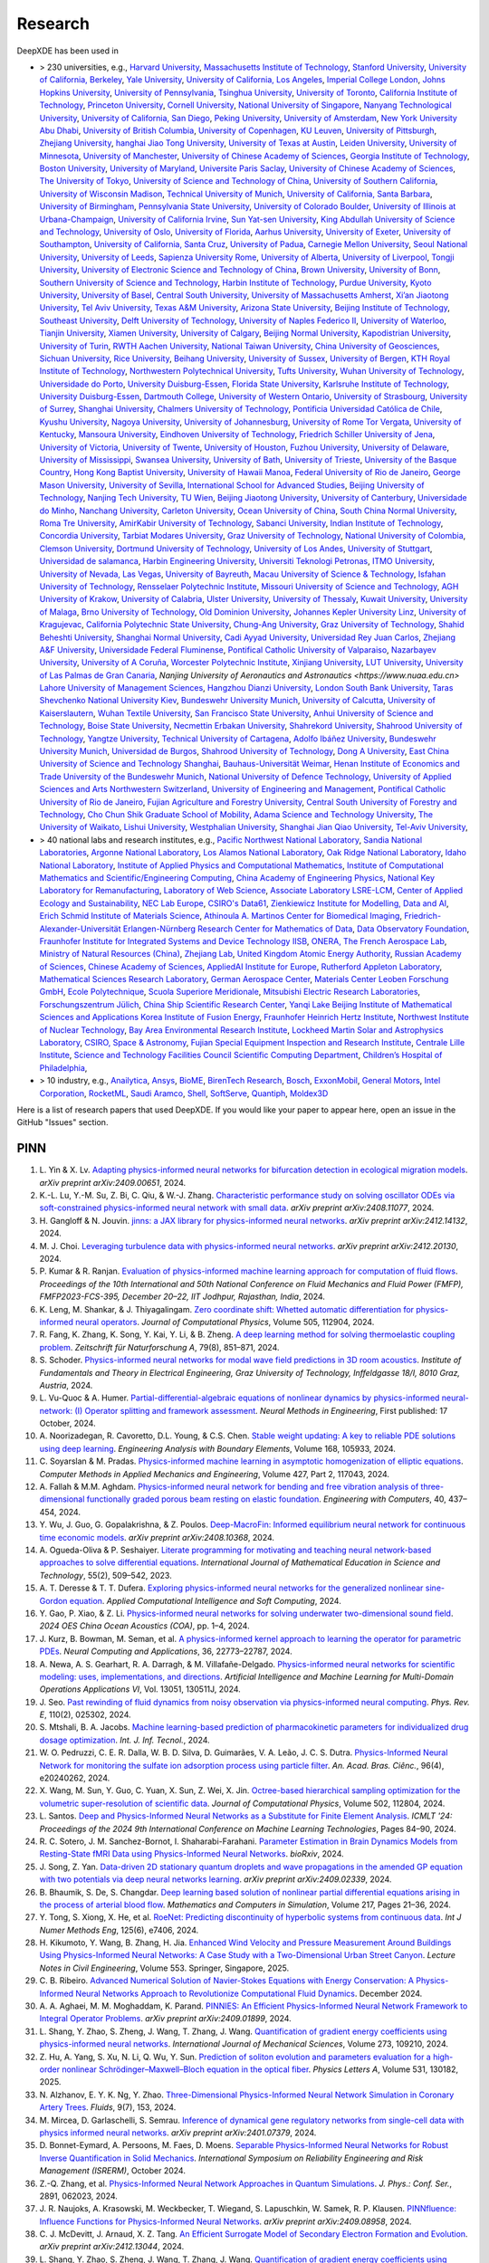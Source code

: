 Research
========

DeepXDE has been used in

- > 230 universities, e.g.,
  `Harvard University <https://www.harvard.edu>`_,
  `Massachusetts Institute of Technology <https://www.mit.edu>`_,
  `Stanford University <https://www.stanford.edu>`_,
  `University of California, Berkeley <https://www.berkeley.edu>`_,
  `Yale University <https://www.yale.edu>`_,
  `University of California, Los Angeles <https://www.ucla.edu>`_,
  `Imperial College London <https://www.imperial.ac.uk>`_,
  `Johns Hopkins University <https://www.jhu.edu>`_,
  `University of Pennsylvania <https://www.upenn.edu>`_,
  `Tsinghua University <https://www.tsinghua.edu.cn/en>`_,
  `University of Toronto <https://www.utoronto.ca>`_,
  `California Institute of Technology <https://www.caltech.edu>`_,
  `Princeton University <https://www.princeton.edu>`_,
  `Cornell University <https://www.cornell.edu>`_,
  `National University of Singapore <https://www.nus.edu.sg>`_,
  `Nanyang Technological University <https://www.ntu.edu.sg>`_,
  `University of California, San Diego <https://ucsd.edu>`_,
  `Peking University <https://english.pku.edu.cn>`_,
  `University of Amsterdam <https://www.uva.nl>`_,
  `New York University Abu Dhabi <https://nyuad.nyu.edu/en>`_,
  `University of British Columbia <https://www.ubc.ca>`_,
  `University of Copenhagen <https://www.ku.dk/english>`_,
  `KU Leuven <https://www.kuleuven.be/english/kuleuven>`_,
  `University of Pittsburgh <https://www.pitt.edu>`_,
  `Zhejiang University <https://www.zju.edu.cn/english>`_,
  `hanghai Jiao Tong University <https://en.sjtu.edu.cn>`_,
  `University of Texas at Austin <utexas.edu>`_,
  `Leiden University <https://www.universiteitleiden.nl/en>`_,
  `University of Minnesota <https://system.umn.edu>`_,
  `University of Manchester <https://www.manchester.ac.uk>`_,
  `University of Chinese Academy of Sciences <https://english.ucas.ac.cn>`_,
  `Georgia Institute of Technology <https://www.gatech.edu>`_,
  `Boston University <https://www.bu.edu>`_,
  `University of Maryland <https://umd.edu>`_,
  `Universite Paris Saclay <https://www.universite-paris-saclay.fr>`_,
  `University of Chinese Academy of Sciences <https://www.cityu.edu.hk>`_,
  `The University of Tokyo <https://www.u-tokyo.ac.jp>`_,
  `University of Science and Technology of China <https://www.ustc.edu.cn>`_,
  `University of Southern California <https://www.usc.edu>`_,
  `University of Wisconsin Madison <https://www.wisc.edu>`_,
  `Technical University of Munich <https://www.tum.de/en>`_,
  `University of California, Santa Barbara <https://www.ucsb.edu>`_,
  `University of Birmingham <https://www.birmingham.ac.uk>`_,
  `Pennsylvania State University <https://www.psu.edu>`_,
  `University of Colorado Boulder <https://www.colorado.edu>`_,
  `University of Illinois at Urbana-Champaign <https://illinois.edu>`_,
  `University of California Irvine <https://uci.edu>`_,
  `Sun Yat-sen University <https://www.sysu.edu.cn>`_,
  `King Abdullah University of Science and Technology <https://www.kaust.edu.sa/en>`_,
  `University of Oslo <https://www.uio.no/english>`_,
  `University of Florida <https://www.ufl.ed>`_,
  `Aarhus University <https://international.au.dk>`_,
  `University of Exeter <https://www.exeter.ac.uk>`_,
  `University of Southampton <https://www.southampton.ac.uk>`_,
  `University of California, Santa Cruz <https://www.ucsc.edu>`_,
  `University of Padua <https://www.unipd.it>`_,
  `Carnegie Mellon University <https://www.cmu.edu>`_,
  `Seoul National University <https://en.snu.ac.kr>`_,
  `University of Leeds <https://www.leeds.ac.uk>`_,
  `Sapienza University Rome <https://www.uniroma1.it/en/pagina-strutturale/home>`_,
  `University of Alberta <https://www.ualberta.ca/index.html>`_,
  `University of Liverpool <https://www.liverpool.ac.uk>`_,
  `Tongji University <https://en.tongji.edu.cn>`_,
  `University of Electronic Science and Technology of China <https://en.uestc.edu.cn>`_,
  `Brown University <https://www.brown.edu>`_,
  `University of Bonn <https://www.uni-bonn.de/en/university/university>`_,
  `Southern University of Science and Technology <https://www.sustech.edu.cn/en>`_,
  `Harbin Institute of Technology <https://www.hit.edu.cn>`_,
  `Purdue University <https://www.purdue.edu>`_,
  `Kyoto University <https://www.kyoto-u.ac.jp/en>`_,
  `University of Basel <https://www.unibas.ch/en.html>`_,
  `Central South University <https://en.csu.edu.cn>`_,
  `University of Massachusetts Amherst <https://www.umass.edu>`_,
  `Xi’an Jiaotong University <http://en.xjtu.edu.cn>`_,
  `Tel Aviv University <https://english.tau.ac.il>`_,
  `Texas A&M University <https://www.tamu.edu>`_,
  `Arizona State University <https://www.asu.edu>`_,
  `Beijing Institute of Technology <http://english.bit.edu.cn>`_,
  `Southeast University <https://www.seu.edu.cn/english>`_,
  `Delft University of Technology <https://www.tudelft.nl/en>`_,
  `University of Naples Federico II <http://www.international.unina.it>`_,
  `University of Waterloo <https://uwaterloo.ca>`_,
  `Tianjin University <https://www.tju.edu.cn/english/index.htm>`_,
  `Xiamen University <https://en.xmu.edu.cn>`_,
  `University of Calgary <https://www.ucalgary.ca>`_,
  `Beijing Normal University <https://english.bnu.edu.cn>`_,
  `Kapodistrian University <https://en.uoa.gr>`_,
  `University of Turin <https://www.unito.it>`_,
  `RWTH Aachen University <https://www.rwth-aachen.de/go/id/a/?lidx=1>`_,
  `National Taiwan University <https://www.ntu.edu.tw>`_,
  `China University of Geosciences <https://en.cug.edu.cn>`_,
  `Sichuan University <https://www.scu.edu.cn>`_,
  `Rice University <https://www.rice.edu>`_,
  `Beihang University <https://ev.buaa.edu.cn>`_,
  `University of Sussex <https://www.sussex.ac.uk>`_,
  `University of Bergen <https://www.uib.no/en>`_,
  `KTH Royal Institute of Technology <https://www.kth.se/en>`_,
  `Northwestern Polytechnical University <https://en.nwpu.edu.cn>`_,
  `Tufts University <https://www.tufts.edu>`_,
  `Wuhan University of Technology <http://english.whut.edu.cn>`_,
  `Universidade do Porto <https://www.up.pt/portal/en>`_,
  `University Duisburg-Essen <https://www.uni-due.de>`_,
  `Florida State University <https://www.fsu.edu>`_,
  `Karlsruhe Institute of Technology <https://www.kit.edu>`_,
  `University Duisburg-Essen <https://www.uni-due.org/category/english>`_,
  `Dartmouth College <https://home.dartmouth.edu>`_,
  `University of Western Ontario <https://www.uwo.ca/index.html>`_,
  `University of Strasbourg <https://en.unistra.fr>`_,
  `University of Surrey <https://www.surrey.ac.uk>`_,
  `Shanghai University <https://en.shu.edu.cn>`_,
  `Chalmers University of Technology <https://www.chalmers.se/en>`_,
  `Pontificia Universidad Católica de Chile <https://www.uc.cl>`_,
  `Kyushu University <https://www.kyushu-u.ac.jp/en>`_,
  `Nagoya University <https://en.nagoya-u.ac.jp>`_,
  `University of Johannesburg <https://www.uj.ac.za>`_,
  `University of Rome Tor Vergata <http://web.uniroma2.it>`_,
  `University of Kentucky <https://www.uky.edu>`_,
  `Mansoura University <https://www.mans.edu.eg/en>`_,
  `Eindhoven University of Technology <https://www.tue.nl/en>`_,
  `Friedrich Schiller University of Jena <https://www.uni-jena.de/en>`_,
  `University of Victoria <https://www.uvic.ca>`_,
  `University of Twente <https://www.utwente.nl/en>`_,
  `University of Houston <https://www.uh.edu>`_,
  `Fuzhou University <https://en.fzu.edu.cn>`_,
  `University of Delaware <https://www.udel.edu>`_,
  `University of Mississippi <https://olemiss.edu>`_,
  `Swansea University <https://www.swansea.ac.uk>`_,
  `University of Bath <https://www.bath.ac.uk>`_,
  `University of Trieste <https://www.units.it/en>`_,
  `University of the Basque Country <https://www.ehu.eus/en/en-home>`_,
  `Hong Kong Baptist University <https://www.hkbu.edu.hk>`_,
  `University of Hawaii Manoa <https://manoa.hawaii.edu>`_,
  `Federal University of Rio de Janeiro <https://ufrj.br/en>`_,
  `George Mason University <https://www.gmu.edu>`_,
  `University of Sevilla <https://www.us.es>`_,
  `International School for Advanced Studies <https://www.sissa.it>`_,
  `Beijing University of Technology <https://english.bjut.edu.cn>`_,
  `Nanjing Tech University <https://www.njtech.edu.cn>`_,
  `TU Wien <https://www.tuwien.at/en>`_,
  `Beijing Jiaotong University <http://en.njtu.edu.cn>`_,
  `University of Canterbury <https://www.canterbury.ac.nz>`_,
  `Universidade do Minho <https://www.uminho.pt>`_,
  `Nanchang University <https://english.ncu.edu.cn>`_,
  `Carleton University <https://carleton.ca>`_,
  `Ocean University of China <http://www.ouc.edu.cn>`_,
  `South China Normal University <http://english.scnu.edu.cn>`_,
  `Roma Tre University <https://www.uniroma3.it>`_,
  `AmirKabir University of Technology <https://aut.ac.ir/en>`_,
  `Sabanci University <https://www.sabanciuniv.edu/en>`_,
  `Indian Institute of Technology <https://www.iitk.ac.in>`_,
  `Concordia University <https://www.concordia.ca>`_,
  `Tarbiat Modares University <https://en.modares.ac.ir>`_,
  `Graz University of Technology <https://www.tugraz.at/en/home>`_,
  `National University of Colombia <https://unal.edu.co/en.html>`_,
  `Clemson University <https://www.clemson.edu>`_,
  `Dortmund University of Technology <https://www.tu-dortmund.de/en>`_,
  `University of Los Andes <https://uniandes.edu.co/en>`_,
  `University of Stuttgart <https://www.uni-stuttgart.de/en>`_,
  `Universidad de salamanca <https://www.usal.es/universidad-de-salamanca>`_,
  `Harbin Engineering University <https://english.hrbeu.edu.cn>`_,
  `Universiti Teknologi Petronas <https://www.utp.edu.my>`_,
  `ITMO University <https://en.itmo.ru>`_,
  `University of Nevada, Las Vegas <https://www.unlv.edu>`_,
  `University of Bayreuth <https://www.uni-bayreuth.de/en>`_,
  `Macau University of Science & Technology <https://www.must.edu.mo/en>`_,
  `Isfahan University of Technology <http://english.iut.ac.ir>`_,
  `Rensselaer Polytechnic Institute <https://www.rpi.edu>`_,
  `Missouri University of Science and Technology <https://www.mst.edu>`_,
  `AGH University of Krakow <https://www.agh.edu.pl/en>`_,
  `University of Calabria <https://www.unical.it/internazionale/intenational-students/unical-admission>`_,
  `Ulster University <https://www.ulster.ac.uk>`_,
  `University of Thessaly <https://www.uth.gr/en>`_,
  `Kuwait University <https://kuweb.ku.edu.kw>`_,
  `University of Malaga <https://www.uma.es>`_,
  `Brno University of Technology <https://www.vut.cz/en>`_,
  `Old Dominion University <https://www.odu.edu>`_,
  `Johannes Kepler University Linz <https://www.jku.at>`_,
  `University of Kragujevac <https://en.kg.ac.rs>`_,
  `California Polytechnic State University <https://www.calpoly.edu>`_,
  `Chung-Ang University <https://neweng.cau.ac.kr>`_,
  `Graz University of Technology <https://www.tugraz.at>`_,
  `Shahid Beheshti University <https://www.sbu.ac.ir>`_,
  `Shanghai Normal University <https://english.shnu.edu.cn>`_,
  `Cadi Ayyad University <https://www.uca.ma/en/page/university-cadi-ayyad-the-eminent-university-of-science-and-knowledge>`_,
  `Universidad Rey Juan Carlos <https://www.urjc.es>`_,
  `Zhejiang A&F University <http://zafu.admissions.cn>`_,
  `Universidade Federal Fluminense <https://www.uff.br>`_,
  `Pontifical Catholic University of Valparaiso <https://www.pucv.cl>`_,
  `Nazarbayev University <https://nu.edu.kz>`_,
  `University of A Coruña <https://www.udc.es>`_, 
  `Worcester Polytechnic Institute <https://www.wpi.edu>`_,
  `Xinjiang University <https://english.xju.edu.cn>`_,
  `LUT University <https://www.lut.fi>`_,
  `University of Las Palmas de Gran Canaria <https://www.ulpgc.es>`_,
  `Nanjing University of Aeronautics and Astronautics <https://www.nuaa.edu.cn>`
  `Lahore University of Management Sciences <https://www.lums.edu.pk>`_,
  `Hangzhou Dianzi University <http://hdu.admissions.cn>`_,
  `London South Bank University <https://www.lsbu.ac.uk>`_,
  `Taras Shevchenko National University Kiev <https://knu.ua/en>`_,
  `Bundeswehr University Munich <https://www.unibw.de>`_,
  `University of Calcutta <https://www.caluniv.ac.in>`_,
  `University of Kaiserslautern <https://www.uni-kl.de/en/startseite>`_,
  `Wuhan Textile University <https://www.wtu.edu.cn>`_,
  `San Francisco State University <https://www.sfsu.edu/index.html>`_,
  `Anhui University of Science and Technology <https://www.aust.edu.cn>`_,
  `Boise State University <https://www.boisestate.edu>`_,
  `Necmettin Erbakan University <https://www.erbakan.edu.tr>`_,
  `Shahrekord University <https://www.sku.ac.ir/en>`_,
  `Shahrood University of Technology <https://www.shahroodut.ac.ir>`_,
  `Yangtze University <https://www.yangtzeu.edu.cn>`_,
  `Technical University of Cartagena <https://www.upct.es/english/content/departments>`_,
  `Adolfo Ibáñez University <https://www.uai.cl/en>`_,
  `Bundeswehr University Munich <https://www.unibw.de/home-en>`_,
  `Universidad de Burgos <https://www.ubu.es>`_,
  `Shahrood University of Technology <https://shahroodut.ac.ir>`_,
  `Dong A University <https://english.donga.ac.kr>`_,
  `East China University of Science and Technology Shanghai <https://www.ecust.edu.cn/>`_,
  `Bauhaus-Universität Weimar <https://www.uni-weimar.de/en/university/start>`_,
  `Henan Institute of Economics and Trade <https://www.hnjmxy.cn/info/1107/1116.htm>`_
  `University of the Bundeswehr Munich <https://www.unibw.de>`_,
  `National University of Defence Technology <https://english.nudt.edu.cn/About/index.htm>`_,
  `University of Applied Sciences and Arts Northwestern Switzerland <https://www.fhnw.ch/en/startseiteu>`_,
  `University of Engineering and Management <https://uem.edu.in>`_,
  `Pontifical Catholic University of Rio de Janeiro <https://www.puc-rio.br>`_,
  `Fujian Agriculture and Forestry University <https://www.fafu.edu.cn>`_,
  `Central South University of Forestry and Technology <http://www.csuft.edu.cn>`_,
  `Cho Chun Shik Graduate School of Mobility <https://www.kaist.ac.kr/en/>`_,
  `Adama Science and Technology University <https://www.astu.edu.et>`_,
  `The University of Waikato <https://www.waikato.ac.nz>`_,
  `Lishui University <http://www.lsu.edu.cn>`_,
  `Westphalian University <https://www.w-hs.de>`_,
  `Shanghai Jian Qiao University <https://en.gench.edu.cn>`_,
  `Tel-Aviv University <https://english.tau.ac.il>`_,
- > 40 national labs and research institutes, e.g.,
  `Pacific Northwest National Laboratory <https://www.pnnl.gov>`_,
  `Sandia National Laboratories <https://www.sandia.gov>`_,
  `Argonne National Laboratory <https://www.anl.gov>`_,
  `Los Alamos National Laboratory <https://www.lanl.gov>`_,
  `Oak Ridge National Laboratory <https://www.ornl.gov>`_,
  `Idaho National Laboratory <https://inl.gov>`_,
  `Institute of Applied Physics and Computational Mathematics <http://www.iapcm.ac.cn>`_,
  `Institute of Computational Mathematics and Scientific/Engineering Computing <http://icmsec.cc.ac.cn>`_,
  `China Academy of Engineering Physics <https://unitracker.aspi.org.au/universities/chinese-academy-of-engineering-physics>`_,
  `National Key Laboratory for Remanufacturing <https://unitracker.aspi.org.au/universities/army-academy-of-armored-forces>`_,
  `Laboratory of Web Science <https://www.ffhs.ch/en/research/lws>`_,
  `Associate Laboratory LSRE-LCM <https://lsre-lcm.fe.up.pt>`_,
  `Center of Applied Ecology and Sustainability <https://investigacion.uc.cl/en/centros-de-excelencia/center-of-applied-ecology-and-sustainability-capes>`_,
  `NEC Lab Europe <https://www.neclab.eu>`_,
  `CSIRO's Data61 <https://data61.csiro.au>`_,
  `Zienkiewicz Institute for Modelling, Data and AI <https://www.swansea.ac.uk/science-and-engineering/research/zienkiewicz-institute-for-modelling-data-ai>`_,
  `Erich Schmid Institute of Materials Science <https://www.oeaw.ac.at/esi/erich-schmid-institute>`_,
  `Athinoula A. Martinos Center for Biomedical Imaging <https://www.martinos.org>`_,
  `Friedrich-Alexander-Universität Erlangen-Nürnberg Research Center for Mathematics of Data <https://mod.fau.eu>`_,
  `Data Observatory Foundation <https://dataobservatory.net>`_,
  `Fraunhofer Institute for Integrated Systems and Device Technology IISB <https://www.iisb.fraunhofer.de>`_,
  `ONERA, The French Aerospace Lab <https://www.onera.fr/en>`_,
  `Ministry of Natural Resources (China) <https://www.mnr.gov.cn>`_,
  `Zhejiang Lab <https://en.zhejianglab.com>`_,
  `United Kingdom Atomic Energy Authority <https://www.gov.uk/government/organisations/uk-atomic-energy-authority>`_,
  `Russian Academy of Sciences <https://new.ras.ru/en>`_,
  `Chinese Academy of Sciences <https://english.cas.cn>`_,
  `AppliedAI Institute for Europe <https://www.appliedai.de>`_,
  `Rutherford Appleton Laboratory <https://www.ukri.org/who-we-are/stfc/locations/rutherford-appleton-laboratory>`_,
  `Mathematical Sciences Research Laboratory <http://math.uth.gr/laboratory/?lang=en>`_,
  `German Aerospace Center <https://www.dlr.de/en>`_,
  `Materials Center Leoben Forschung GmbH <https://www.mcl.at>`_,
  `Ecole Polytechnique <https://www.polytechnique.edu/en>`_,
  `Scuola Superiore Meridionale <https://www.ssm.unina.it>`_,
  `Mitsubishi Electric Research Laboratories <https://www.merl.com>`_,
  `Forschungszentrum Jülich <https://fz-juelich.de/de>`_,
  `China Ship Scientific Research Center <http://www.cssrc.com>`_,
  `Yanqi Lake Beijing Institute of Mathematical Sciences and Applications <https://www.bimsa.cn>`_
  `Korea Institute of Fusion Energy <https://www.kfe.re.kr/eng>`_, 
  `Fraunhofer Heinrich Hertz Institute <https://www.hhi.fraunhofer.de>`_,   
  `Northwest Institute of Nuclear Technology <https://unitracker.aspi.org.au/universities/northwest-institute-of-nuclear-technology/>`_, 
  `Bay Area Environmental Research Institute <https://baeri.org>`_,   
  `Lockheed Martin Solar and Astrophysics Laboratory <https://www.atlasobscura.com/places/lockheed-martin-solar-astrophysics-laboratory>`_,   
  `CSIRO, Space & Astronomy <https://www.csiro.au/en/research/technology-space/astronomy-space>`_,   
  `Fujian Special Equipment Inspection and Research Institute <http://www.cbpvi.org>`_,   
  `Centrale Lille Institute <https://centralelille.fr/en/>`_, 
  `Science and Technology Facilities Council Scientific Computing Department <https://www.scd.stfc.ac.uk>`_,   
  `Children’s Hospital of Philadelphia <https://www.chop.edu>`_, 
- > 10 industry, e.g.,
  `Anailytica <https://anailytica.com>`_,
  `Ansys <https://www.ansys.com>`_,
  `BioME <https://biome-science.com>`_,
  `BirenTech Research <https://www.birentech.com>`_,
  `Bosch <https://www.bosch.us>`_,
  `ExxonMobil <https://corporate.exxonmobil.com>`_,
  `General Motors <https://www.gm.com>`_,
  `Intel Corporation <https://www.intel.com>`_,
  `RocketML <https://www.rocketml.net>`_,
  `Saudi Aramco <https://www.aramco.com>`_,
  `Shell <https://www.shell.com>`_,
  `SoftServe <https://www.softserveinc.com/en-us>`_,
  `Quantiph <https://quantiphi.com>`_,
  `Moldex3D <https://www.moldex3d.com>`_

Here is a list of research papers that used DeepXDE. If you would like your paper to appear here, open an issue in the GitHub "Issues" section.

PINN
----

#. L\. Yin & X. Lv. `Adapting physics-informed neural networks for bifurcation detection in ecological migration models <https://arxiv.org/abs/2409.00651>`_. *arXiv preprint arXiv:2409.00651*, 2024.
#. K\.-L\. Lu, Y.-M. Su, Z. Bi, C. Qiu, & W.-J. Zhang. `Characteristic performance study on solving oscillator ODEs via soft-constrained physics-informed neural network with small data <https://arxiv.org/abs/2408.11077>`_. *arXiv preprint arXiv:2408.11077*, 2024.
#. H\. Gangloff & N. Jouvin. `jinns: a JAX library for physics-informed neural networks <https://arxiv.org/abs/2412.14132>`_. *arXiv preprint arXiv:2412.14132*, 2024.
#. M\. J. Choi. `Leveraging turbulence data with physics-informed neural networks <https://arxiv.org/abs/2412.20130>`_. *arXiv preprint arXiv:2412.20130*, 2024.
#. P\. Kumar & R. Ranjan. `Evaluation of physics-informed machine learning approach for computation of fluid flows <https://www.researchgate.net/publication/384293048>`_. *Proceedings of the 10th International and 50th National Conference on Fluid Mechanics and Fluid Power (FMFP), FMFP2023-FCS-395, December 20–22, IIT Jodhpur, Rajasthan, India*, 2024.
#. K\. Leng, M. Shankar, & J. Thiyagalingam. `Zero coordinate shift: Whetted automatic differentiation for physics-informed neural operators <https://www.sciencedirect.com/science/article/pii/S0021999124001530>`_. *Journal of Computational Physics*, Volume 505, 112904, 2024.
#. R\. Fang, K. Zhang, K. Song, Y. Kai, Y. Li, & B. Zheng. `A deep learning method for solving thermoelastic coupling problem <https://doi.org/10.1515/zna-2024-0009>`_. *Zeitschrift für Naturforschung A*, 79(8), 851–871, 2024.
#. S\. Schoder. `Physics-informed neural networks for modal wave field predictions in 3D room acoustics <https://doi.org/10.20944/preprints202411.1848.v1>`_. *Institute of Fundamentals and Theory in Electrical Engineering, Graz University of Technology, Inffeldgasse 18/I, 8010 Graz, Austria*, 2024.
#. L\. Vu-Quoc & A. Humer. `Partial-differential-algebraic equations of nonlinear dynamics by physics-informed neural-network: (I) Operator splitting and framework assessment <https://doi.org/10.1002/nme.7586>`_. *Neural Methods in Engineering*, First published: 17 October, 2024.
#. A\. Noorizadegan, R. Cavoretto, D.L. Young, & C.S. Chen. `Stable weight updating: A key to reliable PDE solutions using deep learning <https://www.sciencedirect.com/science/article/pii/S0955799724004077>`_. *Engineering Analysis with Boundary Elements*, Volume 168, 105933, 2024.
#. C\. Soyarslan & M. Pradas. `Physics-informed machine learning in asymptotic homogenization of elliptic equations <https://www.sciencedirect.com/science/article/pii/S0045782524002998>`_. *Computer Methods in Applied Mechanics and Engineering*, Volume 427, Part 2, 117043, 2024.
#. A\. Fallah & M.M. Aghdam. `Physics-informed neural network for bending and free vibration analysis of three-dimensional functionally graded porous beam resting on elastic foundation <https://doi.org/10.1007/s00366-023-01799-7>`_. *Engineering with Computers*, 40, 437–454, 2024.
#. Y\. Wu, J. Guo, G. Gopalakrishna, & Z. Poulos. `Deep-MacroFin: Informed equilibrium neural network for continuous time economic models <https://arxiv.org/abs/2408.10368>`_. *arXiv preprint arXiv:2408.10368*, 2024.
#. A\. Ogueda-Oliva & P. Seshaiyer. `Literate programming for motivating and teaching neural network-based approaches to solve differential equations <https://doi.org/10.1080/0020739X.2023.2249901>`_. *International Journal of Mathematical Education in Science and Technology*, 55(2), 509–542, 2023.
#. A\. T. Deresse & T. T. Dufera. `Exploring physics-informed neural networks for the generalized nonlinear sine-Gordon equation <https://doi.org/10.1155/2024/3328977>`_. *Applied Computational Intelligence and Soft Computing*, 2024.
#. Y\. Gao, P. Xiao, & Z. Li. `Physics-informed neural networks for solving underwater two-dimensional sound field <https://doi.org/10.1109/COA58979.2024.10723708>`_. *2024 OES China Ocean Acoustics (COA)*, pp. 1–4, 2024.
#. J\. Kurz, B. Bowman, M. Seman, et al. `A physics-informed kernel approach to learning the operator for parametric PDEs <https://doi.org/10.1007/s00521-024-10460-3>`_. *Neural Computing and Applications*, 36, 22773–22787, 2024.
#. A\. Newa, A. S. Gearhart, R. A. Darragh, & M. Villafañe-Delgado. `Physics-informed neural networks for scientific modeling: uses, implementations, and directions <https://doi.org/10.1117/12.3013520>`_. *Artificial Intelligence and Machine Learning for Multi-Domain Operations Applications VI*, Vol. 13051, 130511J, 2024.
#. J\. Seo. `Past rewinding of fluid dynamics from noisy observation via physics-informed neural computing <https://link.aps.org/doi/10.1103/PhysRevE.110.025302>`_. *Phys. Rev. E*, 110(2), 025302, 2024.
#. S\. Mtshali, B. A. Jacobs. `Machine learning-based prediction of pharmacokinetic parameters for individualized drug dosage optimization <https://doi.org/10.1007/s41870-024-02314-x>`_. *Int. J. Inf. Tecnol.*, 2024.
#. W\. O. Pedruzzi, C. E. R. Dalla, W. B. D. Silva, D. Guimarães, V. A. Leão, J. C. S. Dutra. `Physics-Informed Neural Network for monitoring the sulfate ion adsorption process using particle filter <https://doi.org/10.1590/0001-3765202420240262>`_. *An. Acad. Bras. Ciênc.*, 96(4), e20240262, 2024.
#. X\. Wang, M. Sun, Y. Guo, C. Yuan, X. Sun, Z. Wei, X. Jin. `Octree-based hierarchical sampling optimization for the volumetric super-resolution of scientific data <https://doi.org/10.1016/j.jcp.2024.112804>`_. *Journal of Computational Physics*, Volume 502, 112804, 2024.
#. L\. Santos. `Deep and Physics-Informed Neural Networks as a Substitute for Finite Element Analysis <https://doi.org/10.1145/3674029.3674043>`_. *ICMLT '24: Proceedings of the 2024 9th International Conference on Machine Learning Technologies*, Pages 84–90, 2024.
#. R\. C. Sotero, J. M. Sanchez-Bornot, I. Shaharabi-Farahani. `Parameter Estimation in Brain Dynamics Models from Resting-State fMRI Data using Physics-Informed Neural Networks <https://www.biorxiv.org/content/early/2024/02/28/2024.02.27.582428>`_. *bioRxiv*, 2024.
#. J\. Song, Z. Yan. `Data-driven 2D stationary quantum droplets and wave propagations in the amended GP equation with two potentials via deep neural networks learning <https://arxiv.org/abs/2409.02339>`_. *arXiv preprint arXiv:2409.02339*, 2024.
#. B\. Bhaumik, S. De, S. Changdar. `Deep learning based solution of nonlinear partial differential equations arising in the process of arterial blood flow <https://doi.org/10.1016/j.matcom.2023.10.011>`_. *Mathematics and Computers in Simulation*, Volume 217, Pages 21–36, 2024.
#. Y\. Tong, S. Xiong, X. He, et al. `RoeNet: Predicting discontinuity of hyperbolic systems from continuous data <https://doi.org/10.1002/nme.7406>`_. *Int J Numer Methods Eng*, 125(6), e7406, 2024.
#. H\. Kikumoto, Y. Wang, B. Zhang, H. Jia. `Enhanced Wind Velocity and Pressure Measurement Around Buildings Using Physics-Informed Neural Networks: A Case Study with a Two-Dimensional Urban Street Canyon <https://doi.org/10.1007/978-981-97-8309-0_53>`_. *Lecture Notes in Civil Engineering*, Volume 553. Springer, Singapore, 2025.
#. C\. B. Ribeiro. `Advanced Numerical Solution of Navier-Stokes Equations with Energy Conservation: A Physics-Informed Neural Networks Approach to Revolutionize Computational Fluid Dynamics <https://www.researchgate.net/publication/386323233>`_. December 2024.
#. A\. A. Aghaei, M. M. Moghaddam, K. Parand. `PINNIES: An Efficient Physics-Informed Neural Network Framework to Integral Operator Problems <https://arxiv.org/abs/2409.01899>`_. *arXiv preprint arXiv:2409.01899*, 2024.
#. L\. Shang, Y. Zhao, S. Zheng, J. Wang, T. Zhang, J. Wang. `Quantification of gradient energy coefficients using physics-informed neural networks <https://doi.org/10.1016/j.ijmecsci.2024.109210>`_. *International Journal of Mechanical Sciences*, Volume 273, 109210, 2024.
#. Z\. Hu, A. Yang, S. Xu, N. Li, Q. Wu, Y. Sun. `Prediction of soliton evolution and parameters evaluation for a high-order nonlinear Schrödinger–Maxwell–Bloch equation in the optical fiber <https://doi.org/10.1016/j.physleta.2024.130182>`_. *Physics Letters A*, Volume 531, 130182, 2025.
#. N\. Alzhanov, E. Y. K. Ng, Y. Zhao. `Three-Dimensional Physics-Informed Neural Network Simulation in Coronary Artery Trees <https://doi.org/10.3390/fluids9070153>`_. *Fluids*, 9(7), 153, 2024.
#. M\. Mircea, D. Garlaschelli, S. Semrau. `Inference of dynamical gene regulatory networks from single-cell data with physics informed neural networks <https://arxiv.org/abs/2401.07379>`_. *arXiv preprint arXiv:2401.07379*, 2024.
#. D\. Bonnet-Eymard, A. Persoons, M. Faes, D. Moens. `Separable Physics-Informed Neural Networks for Robust Inverse Quantification in Solid Mechanics <https://doi.org/10.5281/zenodo.14039660>`_. *International Symposium on Reliability Engineering and Risk Management (ISRERM)*, October 2024.
#. Z\.-Q. Zhang, et al. `Physics-Informed Neural Network Approaches in Quantum Simulations <https://doi.org/10.1088/1742-6596/2891/6/062023>`_. *J. Phys.: Conf. Ser.*, 2891, 062023, 2024.
#. J\. R. Naujoks, A. Krasowski, M. Weckbecker, T. Wiegand, S. Lapuschkin, W. Samek, R. P. Klausen. `PINNfluence: Influence Functions for Physics-Informed Neural Networks <https://arxiv.org/abs/2409.08958>`_. *arXiv preprint arXiv:2409.08958*, 2024.
#. C\. J. McDevitt, J. Arnaud, X. Z. Tang. `An Efficient Surrogate Model of Secondary Electron Formation and Evolution <https://arxiv.org/abs/2412.13044>`_. *arXiv preprint arXiv:2412.13044*, 2024.
#. L\. Shang, Y. Zhao, S. Zheng, J. Wang, T. Zhang, J. Wang. `Quantification of gradient energy coefficients using physics-informed neural networks <https://doi.org/10.1016/j.ijmecsci.2024.109210>`_. *International Journal of Mechanical Sciences*, Volume 273, 109210, 2024.
#. Z\. Hu, A. Yang, S. Xu, N. Li, Q. Wu, Y. Sun. `Prediction of soliton evolution and parameters evaluation for a high-order nonlinear Schrödinger–Maxwell–Bloch equation in the optical fiber <https://doi.org/10.1016/j.physleta.2024.130182>`_. *Physics Letters A*, Volume 531, 130182, 2025.
#. N\. Alzhanov, E. Y. K. Ng, Y. Zhao. `Three-Dimensional Physics-Informed Neural Network Simulation in Coronary Artery Trees <https://doi.org/10.3390/fluids9070153>`_. *Fluids*, 9(7), 153, 2024.
#. M\. Mircea, D. Garlaschelli, S. Semrau. `Inference of dynamical gene regulatory networks from single-cell data with physics informed neural networks <https://arxiv.org/abs/2401.07379>`_. *arXiv preprint arXiv:2401.07379*, 2024.
#. D\. Bonnet-Eymard, A. Persoons, M. Faes, D. Moens. `Separable Physics-Informed Neural Networks for Robust Inverse Quantification in Solid Mechanics <https://doi.org/10.5281/zenodo.14039660>`_. *International Symposium on Reliability Engineering and Risk Management (ISRERM)*, October 2024.
#. Z\.-Q. Zhang, et al. `Physics-Informed Neural Network Approaches in Quantum Simulations <https://doi.org/10.1088/1742-6596/2891/6/062023>`_. *J. Phys.: Conf. Ser.*, 2891, 062023, 2024.
#. J\. R. Naujoks, A. Krasowski, M. Weckbecker, T. Wiegand, S. Lapuschkin, W. Samek, R. P. Klausen. `PINNfluence: Influence Functions for Physics-Informed Neural Networks <https://arxiv.org/abs/2409.08958>`_. *arXiv preprint arXiv:2409.08958*, 2024.
#. C\. J. McDevitt, J. Arnaud, X. Z. Tang. `An Efficient Surrogate Model of Secondary Electron Formation and Evolution <https://arxiv.org/abs/2412.13044>`_. *arXiv preprint arXiv:2412.13044*, 2024.
#. Z\. Wu, L. J. Jiang, S. Sun, P. Li. `A Hard Constraint and Domain Decomposition Based Physics-Informed Neural Network Framework for Nonhomogeneous Transient Thermal Analysis <https://ieeexplore.ieee.org/document/10562356>`_. *IEEE Transactions on Components, Packaging and Manufacturing Technology*, 2024.
#. T\. Sahin, D. Wolff, M. von Danwitz, A. Popp. `Towards a Hybrid Digital Twin: Physics-Informed Neural Networks as Surrogate Model of a Reinforced Concrete Beam <https://arxiv.org/abs/2405.08406>`_. *arXiv preprint arXiv:2405.08406*, 2024.
#. S\. Song, H. Jin. `Identifying constitutive parameters for complex hyperelastic materials using physics-informed neural networks <https://pubs.rsc.org/en/content/articlelanding/2024/sm/d4sm00001c>`_. *Soft Matter*, 20(30), 5915–5926, 2024.
#. A\. Ahmad, A. Khan. `Pricing Rainbow Options Using Deep Learning <https://doi.org/10.20944/preprints202408.2226.v2>`_. *Preprints*, 2024.
#. P\. Karnakov, S. Litvinov, P. Koumoutsakos. `Solving inverse problems in physics by optimizing a discrete loss: Fast and accurate learning without neural networks <https://doi.org/10.1093/pnasnexus/pgae005>`_. *PNAS Nexus*, 3(1), pgae005, 2024.
#. T\. Sahin, D. Wolff, M. von Danwitz, A. Popp. `Towards a Hybrid Digital Twin: Fusing Sensor Information and Physics in Surrogate Modeling of a Reinforced Concrete Beam <https://doi.org/10.1109/SDF63218.2024.10773885>`_. *2024 Sensor Data Fusion: Trends, Solutions, Applications (SDF)*, Bonn, Germany, pp. 1–8, 2024.
#. A\. W. Corrêa do Lago, D. H. Braz de Sousa, P. H. Domingues, M. Daneker, L. Lu, H. V. H. Ayala. `Physics-informed and black-box identification of robotic actuator with a flexible joint <https://doi.org/10.1016/j.ifacol.2024.08.538>`_. *IFAC-PapersOnLine*, 58(15), Pages 259–264, 2024.
#. W\. Hu, S. Zheng, C. Dong, M. Chen, J.-X. Fei, R. Gao. `High-Order Partial Differential Equations Solved by the Improved Self-Adaptive PINNs <https://ssrn.com/abstract=5056812>`_. *SSRN*, 2024.
#. T\. Zou, T. Yajima, Y. Kawajiri. `A parameter estimation method for chromatographic separation process based on physics-informed neural network <https://doi.org/10.1016/j.chroma.2024.465077>`_. *Journal of Chromatography A*, Volume 1730, 465077, 2024.
#. H\. Mertens, F. Zhu. `Comparative Analysis of Uncertainty Quantification Models in Active Learning for Efficient System Identification of Dynamical Systems <https://doi.org/10.1109/CASE59546.2024.10711530>`_. *2024 IEEE 20th International Conference on Automation Science and Engineering (CASE)*, Bari, Italy, pp. 1869–1876, 2024.
#. H\. Zhang, L. Liu, L. Lu. `Federated scientific machine learning for approximating functions and solving differential equations with data heterogeneity <https://arxiv.org/abs/2410.13141>`_. *arXiv preprint arXiv:2410.13141*, 2024.
#. C\. J. McDevitt, J. Arnaud, X.-Z. Tang. `A Physics-Constrained Deep Learning Treatment of Runaway Electron Dynamics <https://arxiv.org/abs/2412.12980>`_. *arXiv preprint arXiv:2412.12980*, 2024.
#. W\. Quan, X. Ma, Z. Shang, K. Zhao, M. Su, Z. Dong. `Hybrid Physics-Data-Driven Model for Temperature Field Prediction of Asphalt Pavement Based on Physics-Informed Neural Network <http://dx.doi.org/10.2139/ssrn.5080097>`_. *SSRN*, 2024.
#. S\. Savović, M. Ivanović, B. Drljača, A. Simović. `Numerical Solution of the Sine–Gordon Equation by Novel Physics-Informed Neural Networks and Two Different Finite Difference Methods <https://doi.org/10.3390/axioms13120872>`_. *Axioms*, 13(12), 872, 2024.
#. M\. Lamarque, L. Bhan, Y. Shi, M. Krstic. `Adaptive Neural-Operator Backstepping Control of a Benchmark Hyperbolic PDE <https://arxiv.org/abs/2401.07862>`_. *arXiv preprint arXiv:2401.07862*, 2024.
#. C\.-E. Chiu, A. Roy, S. Cechnicka, A. Gupta, A. Levy Pinto, C. Galazis, K. Christensen, D. Mandic, M. Varela. `Physics-Informed Neural Networks can accurately model cardiac electrophysiology in 3D geometries and fibrillatory conditions <https://arxiv.org/abs/2409.12712>`_. *arXiv preprint arXiv:2409.12712*, 2024.
#. A\. Niewiadomska, et al. `Modeling Tsunami Waves at the Coastline of Valparaiso Area of Chile with Physics Informed Neural Networks <https://doi.org/10.1007/978-3-031-63751-3_14>`_. In: Franco, L., de Mulatier, C., Paszynski, M., Krzhizhanovskaya, V.V., Dongarra, J.J., Sloot, P.M.A. (eds) Computational Science – ICCS 2024. Lecture Notes in Computer Science, vol 14833. Springer, Cham, 2024.
#. Y\. Chen, H. Yu, C. Liu, J. Xie, J. Han, H. Dai. `Synergistic fusion of physical modeling and data-driven approaches for parameter inference to enzymatic biodiesel production system <https://doi.org/10.1016/j.apenergy.2024.123874>`_. *Applied Energy*, Volume 373, 123874, 2024.
#. J\. Hayford, J. Goldman-Wetzler, E. Wang, L. Lu. `Speeding up and reducing memory usage for scientific machine learning via mixed precision <https://doi.org/10.1016/j.cma.2024.117093>`_. *Computer Methods in Applied Mechanics and Engineering*, Volume 428, 117093, 2024.
#. B\. Bhaumik, S. Changdar, S. Chakraverty, S. De. `Effects of viscosity and induced magnetic fields on weakly nonlinear wave transmission in a viscoelastic tube using physics-informed neural networks <https://doi.org/10.1063/5.0235391>`_. *Physics of Fluids*, 36(12), 121902, 2024.
#. J\. Li, Y. Lin, K. Zhang. `Dynamic mode decomposition of the core surface flow inverted from geomagnetic field models <https://doi.org/10.1029/2023GL106362>`_. *Geophysical Research Letters*, 51, e2023GL106362, 2024.
#. T\. Sahin, M. von Danwitz, A. Popp. `Solving forward and inverse problems of contact mechanics using physics-informed neural networks <https://doi.org/10.1186/s40323-024-00265-3>`_. *Advances in Modeling and Simulation in Engineering Sciences*, 11, 11, 2024.
#. V\. Kungurtsev, Y. Peng, J. Gu, S. Vahidian, A. Quinn, F. Idlahcen, Y. Chen. `Dataset Distillation from First Principles: Integrating Core Information Extraction and Purposeful Learning <https://arxiv.org/abs/2409.01410>`_. *arXiv preprint arXiv:2409.01410*, 2024.
#. J\. H. Harmening, F. Pioch, L. Fuhrig, et al. `Data-assisted training of a physics-informed neural network to predict the separated Reynolds-averaged turbulent flow field around an airfoil under variable angles of attack <https://doi.org/10.1007/s00521-024-09883-9>`_. *Neural Computing and Applications*, 36, 15353–15371, 2024.
#. J\. Duan, H. Zhao, J. Song. `Spatial domain decomposition-based physics-informed neural networks for practical acoustic propagation estimation under ocean dynamics <https://doi.org/10.1121/10.0026025>`_. *Journal of the Acoustical Society of America*, 155(5), 3306–3321, 2024.
#. S\. Changdar, B. Bhaumik, N. Sadhukhan, S. Pandey, S. Mukhopadhyay, S. De, S. Bakalis. `A Hybridized Approach on Physics-Informed Neural Networks and Symbolic Regression for Simulating Nonlinear Wave Dynamics in Arterial Blood Flow <http://dx.doi.org/10.2139/ssrn.4952356>`_. *SSRN*, 2024.
#. S\. K. Vemuri, T. Büchner, J. Denzler. `Estimating Soil Hydraulic Parameters for Unsaturated Flow Using Physics-Informed Neural Networks <https://doi.org/10.1007/978-3-031-63759-9_37>`_. *Springer, Cham*, Volume 14834, 2024.
#. W\. Wu, M. Daneker, C. Herz, H. Dewey, J. A. Weiss, A. M. Pouch, L. Lu, M. A. Jolley. `ADEPT: A Noninvasive Method for Determining Elastic Properties of Valve Tissue <https://arxiv.org/abs/2409.19081>`_. *arXiv preprint arXiv:2409.19081*, 2024.
#. S\. Changdar, B. Bhaumik, N. Sadhukhan, S. Pandey, S. Mukhopadhyay, S. De, S. Bakalis. `Integrating symbolic regression with physics-informed neural networks for simulating nonlinear wave dynamics in arterial blood flow <https://doi.org/10.1063/5.0247888>`_. *Physics of Fluids*, 36(12), 121924, 2024.
#. M\. Y. Hosseini, Y. Shiri. `Flow field reconstruction from sparse sensor measurements with physics-informed neural networks <https://doi.org/10.1063/5.0211680>`_. *Physics of Fluids*, 36(7), 073606, 2024.
#. B\. Jang, A. A. Kaptanoglu, R. Gaur, S. Pan, M. Landreman, W. Dorland. `Grad–Shafranov equilibria via data-free physics informed neural networks <https://doi.org/10.1063/5.0188634>`_. *Phys. Plasmas*, 31(3), 032510, 2024.
#. H\.-Q. Yang, C. Shi, L. Zhang. `Ensemble learning of soil–water characteristic curve for unsaturated seepage using physics-informed neural networks <https://doi.org/10.1016/j.sandf.2024.101556>`_. *Soils and Foundations*, 65(1), 101556, 2025.
#. M\. Peng, H. Tang, Y. Kou. `Adversarial and self-adaptive domain decomposition physics-informed neural networks for high-order differential equations with discontinuities <http://dx.doi.org/10.2139/ssrn.5037580>`_. *SSRN*, 2024.
#. H\. Wang, G. Fang, B. Gao, B. Wang, S. Meng. `Inversion of spatially distributed elastic moduli of 2.5D woven composites based on DIC strain field using PINN method <http://dx.doi.org/10.2139/ssrn.4851306>`_. *SSRN Electronic Journal*, 2024.
#. L\. Novák, H. Sharma, M. D. Shields. `Physics-informed polynomial chaos expansions <https://doi.org/10.1016/j.jcp.2024.112926>`_. *Journal of Computational Physics*, Volume 506, 112926, 2024.
#. J\.-M. Tucny, M. Durve, A. Montessori, S. Succi. `Learning of viscosity functions in rarefied gas flows with physics-informed neural networks <https://doi.org/10.1016/j.compfluid.2023.106114>`_. *Computers & Fluids*, Volume 269, 106114, 2024.
#. J\.-J. Zhang, N. Cheng, F\.-P. Li, X\.-C. Wang, J\.-N. Chen, L\.-G. Pang, D. Meng. `Symmetry Breaking in Neural Network Optimization: Insights from Input Dimension Expansion <https://arxiv.org/abs/2409.06402>`_. *arXiv preprint arXiv:2409.06402*, 2024.
#. D\. Sitalo, A. Ogueda-Oliva, P. Seshaiyer. `Data-Driven Mathematical Modeling and Simulation of Migration Dynamics During the Russian-Ukrainian War <https://doi.org/10.61403/2473-5493.1093>`_. *Spora: A Journal of Biomathematics*, Vol. 10, 83–90, 2024.
#. J\. Seo. `Solving real-world optimization tasks using physics-informed neural computing <https://doi.org/10.1038/s41598-023-49977-3>`_. *Sci Rep*, 14, 202, 2024.
#. J\. Zhao, Z. Tian, X. Zhang, Z. Duan, J. Lu. `Kinetics Parameter Identification of Chain Shuttling Polymerization Based on Physics-Informed Neural Networks <https://doi.org/10.1016/j.ifacol.2024.08.334>`_. *IFAC-PapersOnLine*, 58(14), 184–191, 2024.
#. K\. Yuan, C. Bauinger, X. Zhang, P. Baehr, M. Kirchhart, D. Dabert, A. Tousnakhoff, P. Boudier, M. Paulitsch. `Fully-fused Multi-Layer Perceptrons on Intel Data Center GPUs <https://arxiv.org/abs/2403.17607>`_. *arXiv preprint arXiv:2403.17607*, 2024.
#. Z\. Huang, L. An, Y. Ye, X. Wang, H. Cao, Y. Du, M. Zhang. `A broadband modeling method for range-independent underwater acoustic channels using physics-informed neural networks <https://doi.org/10.1121/10.0034458>`_. *J. Acoust. Soc. Am.*, 156(5), 3523–3533, 2024.
#. P\. Xiao, M. Zheng, A. Jiao, X. Yang, L. Lu. `Quantum DeepONet: Neural operators accelerated by quantum computing <https://arxiv.org/abs/2409.15683>`_. *arXiv preprint arXiv:2409.15683*, 2024.
#. Y\. Yang, P. He, X. Peng, Q. He. `A number-theoretic method sampling neural network for solving partial differential equations <https://arxiv.org/abs/2411.17039>`_. *arXiv preprint arXiv:2411.17039*, 2025.
#. J\. Cho, S. Nam, H. Yang, S\.-B. Yun, Y. Hong, E. Park. `Separable Physics-Informed Neural Networks <https://proceedings.neurips.cc/paper_files/paper/2023/file/4af827e7d0b7bdae6097d44977e87534-Paper-Conference.pdf>`_. *Advances in Neural Information Processing Systems*, 36, 23761–23788, 2023.
#. C\. Galazis, C\.-E. Chiu, T. Arichi, A\. A. Bharath, M. Varela. `PINNing Cerebral Blood Flow: Analysis of Perfusion MRI in Infants using Physics-Informed Neural Networks <https://arxiv.org/abs/2410.19759>`_. *arXiv preprint arXiv:2410.19759*, 2024.
#. W\. Hu. `A new method to solve the forward and inverse problems for the spatial Solow model by using Physics Informed Neural Networks (PINNs) <https://doi.org/10.1016/j.enganabound.2024.106013>`_. *Engineering Analysis with Boundary Elements*, 169(Part B), 106013, 2024.
#. X\. Wang, C. Luo, D. Jiang, H. Wang, Z. Wang. `Improved design method for gas carburizing process through data-driven and physical information <https://doi.org/10.1016/j.commatsci.2024.113507>`_. *Computational Materials Science*, Volume 247, 113507, 2025.
#. M\. Xie, X. Zhao, D. Zhao, J. Fu, C. Shelton, B. Semlitsch. `Predicting bifurcation and amplitude death characteristics of thermoacoustic instabilities from PINNs-derived van der Pol oscillators <https://doi.org/10.1017/jfm.2024.800>`_. *Journal of Fluid Mechanics*, 998, A46, 2024.
#. A\. Serebrennikova, R. Teubler, L. Hoffellner, E. Leitner, U. Hirn, K. Zojer. `Physics informed neural networks reveal valid models for reactive diffusion of volatiles through paper <https://doi.org/10.1016/j.ces.2023.119636>`_. *Chemical Engineering Science*, Volume 285, 119636, 2024.
#. C\.A. Molina Catricheo, F. Lambert, J. Salomon, et al. `Modeling global surface dust deposition using physics-informed neural networks <https://doi.org/10.1038/s43247-024-01942-2>`_. *Communications Earth & Environment*, 5, 778, 2024.
#. N\. Patel, A. Aykutalp, P. Laguna. `Calculating Quasi-Normal Modes of Schwarzschild Black Holes with Physics Informed Neural Networks <https://arxiv.org/abs/2401.01440>`_. *arXiv preprint arXiv:2401.01440*, 2024.
#. A\. Deresse, T. Dufera. `A deep learning approach: Physics-informed neural networks for solving the 2D nonlinear Sine–Gordon equation <https://doi.org/10.1016/j.rinam.2024.100532>`_. *Results in Applied Mathematics*, 25, 2024.
#. C\. Kou, Y. Yin, Y. Zeng, S. Jia, Y. Luo, X. Yuan. `Physics-informed neural network integrate with unclosed mechanism model for turbulent mass transfer <https://doi.org/10.1016/j.ces.2024.119752>`_. *Chemical Engineering Science*, Volume 288, 119752, 2024.
#. N\. Patel, A. Aykutalp, P. Laguna. `Novel approach to solving Schwarzschild black hole perturbation equations via physics informed neural networks <https://doi.org/10.1007/s10714-024-03322-9>`_. *Gen Relativ Gravit*, 56, 137, 2024.
#. Z\. Zhang, J.-H. Lee, L. Sun, G. X. Gu. `Weak-formulated physics-informed modeling and optimization for heterogeneous digital materials <https://doi.org/10.1093/pnasnexus/pgae186>`_. *PNAS Nexus*, 3(5), pgae186, May 2024.
#. A\. Jesser, K. Krycki, R. G. McClarren, & M. Frank. `Numerical Robustness of PINNs for Multiscale Transport Equations <https://arxiv.org/abs/2412.14683>`_. *arXiv preprint arXiv:2412.14683*, 2024.
#. H\. Wu, H. Luo, Y. Ma, J. Wang, & M. Long. `RoPINN: Region Optimized Physics-Informed Neural Networks <https://arxiv.org/abs/2405.14369>`_. *arXiv preprint arXiv:2405.14369*, 2024.
#. Y\. Zhao, Y. Fei, R. P. Singh, & D. Fu. `Experimental and Numerical Simulation of the High Hydrological Performance of Root-Zone Mixture in Sports Turf <http://dx.doi.org/10.2139/ssrn.5007512>`_. *SSRN*, 2024.
#. B\. Ahmed, Y. Qiu, D. W. Abueidda, W. El-Sekelly, B. Garcia de Soto, T. Abdoun, & M. E. Mobasher. `Physics-informed DeepONet with stiffness-based loss functions for structural response prediction <https://arxiv.org/abs/2409.00994>`_. *arXiv preprint arXiv:2409.00994*, 2024.
#. H\. Wang, Y. Pu, S. Song, & G. Huang. `Physics-informed Dynamics Representation Learning for Parametric PDEs <https://openreview.net/forum?id=nlHEfTRo0b>`_. *OpenReview*, 2024.
#. R\. Casado-Vara, M. Severt, A. Díaz-Longueira, Á. M. Rey, & J. L. Calvo-Rolle. `Dynamic Malware Mitigation Strategies for IoT Networks: A Mathematical Epidemiology Approach <https://doi.org/10.3390/math12020250>`_. *Mathematics*, 12(2), 250, 2024.
#. E\. Raeisi, M. Yavuz, M. Khosravifarsani, Y. Fadaei. `Mathematical modeling of interactions between colon cancer and immune system with a deep learning algorithm <https://doi.org/10.1140/epjp/s13360-024-05111-4>`_. *Eur. Phys. J. Plus*, 139(4), 345, 2024.
#. J\. Song & Z. Yan. `Data-driven 2D stationary quantum droplets and wave propagations in the amended GP equation with two potentials via deep neural networks learning <https://arxiv.org/abs/2409.02339>`_. *arXiv preprint*, arXiv:2409.02339, 2024.
#. J\. J. Athalathil, B. Vaidya, S. Kundu, V. Upendran & M. C. M. Cheung. `Surface Flux Transport Modeling Using Physics-informed Neural Networks <https://iopscience.iop.org/article/10.3847/1538-4357/ad7d91/meta>`_. *The Astrophysical Journal*, 975(2), 258, 2024.
#. A\. A. Aghaei, M. M. Moghaddam & K. Parand. `PINNIES: An Efficient Physics-Informed Neural Network Framework to Integral Operator Problems <https://arxiv.org/abs/2409.01899>`_. *arXiv preprint*, arXiv:2409.01899, 2024.
#. B\. Ahmed, Y. Qiu, D. W. Abueidda, W. El-Sekelly, B. G. de Soto, T. Abdoun & M. E. Mobasher. `Physics-informed DeepONet with stiffness-based loss functions for structural response prediction <https://arxiv.org/abs/2409.00994>`_. *arXiv preprint*, arXiv:2409.00994, 2024.
#. L\. Yin & X. Lv. `Adapting Physics-Informed Neural Networks for Bifurcation Detection in Ecological Migration Models <https://arxiv.org/abs/2409.00651>`_. *arXiv preprint*, arXiv:2409.00651, 2024.
#. L\. Shang, S. Zheng, J. Wang & J. Wang. `Physics-informed neural networks incorporating energy dissipation for the phase-field model of ferroelectric microstructure evolution <https://arxiv.org/abs/2409.02959>`_. *arXiv preprint*, arXiv:2409.02959, 2024.
#. K\.-L. Lu, Y\.-M. Su, C. Qiu, Z. Bi & W\.-J. Zhang. `Solving Oscillator ODEs via Soft-constrained Physics-informed Neural Network with Small Data <https://ui.adsabs.harvard.edu/abs/2024arXiv240811077L/abstract>`_. *arXiv e-prints*, arXiv:2408, 2024.
#. Y\. Wu, J. Guo, G. Gopalakrishna & Z. Poulos. `Deep-MacroFin: Informed Equilibrium Neural Network for Continuous Time Economic Models <https://arxiv.org/abs/2408.10368>`_. *arXiv preprint*, arXiv:2408.10368, 2024.
#. J\. Seo. `Past rewinding of fluid dynamics from noisy observation via physics-informed neural computing <https://doi.org/10.1103/PhysRevE.110.025302>`_. *Physical Review E*, 110(2), 025302, 2024.
#. L\. Vu-Quoc & A. Humer. `Partial-differential-algebraic equations of nonlinear dynamics by physics-informed neural-network: (I) Operator splitting and framework assessment <https://onlinelibrary.wiley.com/doi/full/10.1002/nme.7586>`_. *International Journal for Numerical Methods in Engineering*, 125(24), e7586, 2024.
#. Z\. Xiong, Y. Jiang, W. Lu, X. Wang & T. Tian. `Reconstructing and Forecasting Marine Dynamic Variable Fields across Space and Time Globally and Gaplessly <https://arxiv.org/abs/2408.01509>`_. *arXiv preprint*, arXiv:2408.01509, 2024.
#. J\. H. Adler, S. Hocking, X. Hu & S. Islam. `Physics-informed nonlinear vector autoregressive models for the prediction of dynamical systems <https://arxiv.org/abs/2407.18057>`_. *arXiv preprint*, arXiv:2407.18057, 2024.
#. H\. Kikumoto, Y. Wang, B. Zhang & H. Jia. `Enhanced Wind Velocity and Pressure Measurement Around Buildings Using Physics-Informed Neural Networks: A Case Study with a Two-Dimensional Urban Street Canyon <https://link.springer.com/chapter/10.1007/978-981-97-8309-0_53>`_. *International Association of Building Physics*, pp. 390-396, 2024.
#. Y\. Chen, H. Yu, C. Liu, J. Xie, J. Han & H. Dai. `Synergistic fusion of physical modeling and data-driven approaches for parameter inference to enzymatic biodiesel production system <https://doi.org/10.1016/j.apenergy.2024.123874>`_. *Applied Energy*, 373, 123874, 2024.
#. A\. Noorizadegan, R. Cavoretto, D. L. Young & C. S. Chen. `Stable weight updating: A key to reliable PDE solutions using deep learning <https://doi.org/10.1016/j.enganabound.2024.105933>`_. *Engineering Analysis with Boundary Elements*, 168, 105933, 2024.
#. D\. Nguyen. `Advanced modeling of the childbirth system using different deep learning methods: from fetal skeleton segmentation to real-time soft tissue deformation <https://theses.hal.science/tel-04831150/>`_. PhD thesis, Centrale Lille Institut, 2024.
#. A\. Jiao, Q. Yan, J. Harlim & L. Lu. `Solving forward and inverse PDE problems on unknown manifolds via physics-informed neural operators <https://arxiv.org/abs/2407.05477>`_. *arXiv preprint*, arXiv:2407.05477, 2024.
#. M\. Y. Hosseini & Y. Shiri. `Flow field reconstruction from sparse sensor measurements with physics-informed neural networks <https://doi.org/10.1063/5.0211680>`_. *Physics of Fluids*, 36(7), 2024.
#. N\. Alzhanov, E. Y. K. Ng & Y. Zhao. `Three-Dimensional Physics-Informed Neural Network Simulation in Coronary Artery Trees <https://www.mdpi.com/2311-5521/9/7/153>`_. *Fluids*, 9(7), 153, 2024.
#. S\. Sripada, A. U. Gaitonde, J. A. Weibel & A. M. Marconnet. `Robust inverse parameter fitting of thermal properties from the laser-based Ångstrom method in the presence of measurement noise using physics-informed neural networks (PINNs) <https://doi.org/10.1063/5.0206247>`_. *Journal of Applied Physics*, 135(22), 2024.
#. T\. Zou, T. Yajima & Y. Kawajiri. `A parameter estimation method for chromatographic separation process based on physics-informed neural network <https://doi.org/10.1016/j.chroma.2024.465077>`_. *Journal of Chromatography A*, 465077, 2024.
#. H\. Wang, G. Fang, B. Gao, B. Wang & S. Meng. `Inversion of Spatially Distributed Elastic Moduli of 2.5D Woven Composites Based on DIC Strain Field Using PINN Method <https://papers.ssrn.com/sol3/papers.cfm?abstract_id=4851306>`_. *SSRN preprint*, 4851306, 2024.
#. H\. Lu, Q. Wang, W. Tang & H. Liu. `Physics-informed neural networks for fully non-linear free surface wave propagation <https://doi.org/10.1063/5.0210591>`_. *Physics of Fluids*, 36(6), 2024.
#. N\. Jha & E. Mallik. `GPINN with Neural Tangent Kernel Technique for Nonlinear Two Point Boundary Value Problems <https://doi.org/10.1007/s11063-024-11644-7>`_. *Neural Processing Letters*, 56(3), 192, 2024.
#. Y\. Gao, P. Xiao & Z. Li. `Physics-Informed Neural Networks for Solving Underwater Two-dimensional Sound Field <https://ieeexplore.ieee.org/abstract/document/10723708>`_. *2024 OES China Ocean Acoustics (COA)*, pp. 1-4, IEEE, 2024.
#. N\. Jha & E. Mallik. `Gradient-based adaptive neural network technique for two-dimensional local fractional elliptic PDEs <https://doi.org/10.1088/1402-4896/ad5053>`_. *Physica Scripta*, 2024.
#. R\. Fang, K. Zhang, K. Song, Y. Kai, Y. Li & B. Zheng. `A deep learning method for solving thermoelastic coupling problem <https://doi.org/10.1515/zna-2024-0009>`_. *Zeitschrift für Naturforschung A*, 2024.
#. J\. H. Harmening, F. Pioch, L. Fuhrig, F.-J. Peitzmann, D. Schramm & O. el Moctar. `Data-assisted training of a physics-informed neural network to predict the separated Reynolds-averaged turbulent flow field around an airfoil under variable angles of attack <https://doi.org/10.1007/s00521-024-09883-9>`_. *Neural Computing and Applications*, pp. 1-19, 2024.
#. T\. Sahin, D. Wolff, M. von Danwitz & A. Popp. `Towards a Hybrid Digital Twin: Physics-Informed Neural Networks as Surrogate Model of a Reinforced Concrete Beam <https://arxiv.org/abs/2405.08406>`_. *arXiv preprint*, arXiv:2405.08406, 2024.
#. S\. K. Vemuri, T. Büchner, & J. Denzler. `Estimating soil hydraulic parameters for unsaturated flow using physics-informed neural networks <https://link.springer.com/chapter/10.1007/978-3-031-63759-9_37>`_. In *International Conference on Computational Science*, 338-351, Cham: Springer Nature Switzerland, 2024, June.
#. N\. A. Niewiadomska, P. Maczuga, A. Oliver-Serra, L. Siwik, P. Sepulveda-Salaz, A. Paszyńska, M. Paszyński, & K. Pingali. `Modeling tsunami waves at the coastline of Valparaiso area of Chile with physics informed neural networks <https://link.springer.com/chapter/10.1007/978-3-031-63751-3_14>`_. In *International Conference on Computational Science*, 204-218, Cham: Springer Nature Switzerland, 2024, June.
#. N\. Alzhanov, E. Y. K. Ng, & Y. Zhao. `Three-dimensional physics-informed neural network simulation in coronary artery trees <https://www.mdpi.com/2311-5521/9/7/153>`_. *Fluids*, 9(7), 2024.
#. S\. Sripada, A. U. Gaitonde, J. A. Weibel, & A. M. Marconnet. `Robust inverse parameter fitting of thermal properties from the laser-based Ångstrom method in the presence of measurement noise using physics-informed neural networks (PINNs) <https://pubs.aip.org/aip/jap/article/135/22/225106/3298073>`_. *Journal of Applied Physics*, 135(22):225106, June 2024.
#. T\. Zou, T. Yajima, & Y. Kawajiri. `A parameter estimation method for chromatographic separation process based on physics-informed neural network <https://www.sciencedirect.com/science/article/pii/S0021967324004515>`_. *Journal of Chromatography A*, 1730:465077, 2024.
#. H\. Wang, G. Fang, B. Gao, B. Wang, & S. Meng. `Inversion of spatially distributed elastic moduli of 2.5d woven composites based on dic strain field using PINN method <https://papers.ssrn.com/sol3/papers.cfm?abstract_id=4851306>`_, 2024.
#. N\. Jha & E. Mallik. `GPINN with neural tangent kernel technique for nonlinear two point boundary value problems <https://link.springer.com/article/10.1007/s11063-024-11644-7>`_. *Neural Processing Letters*, 56(3):192, May 2024.
#. H\. Zhang, L. Jiang, X. Chu, Y. Wen, L. Li, Y. Xiao, & L. Wang. `Combining physics-informed graph neural network and finite difference for solving forward and inverse spatiotemporal PDEs <https://iopscience.iop.org/article/10.1088/1402-4896/ad5053/meta?casa_token=7yurdzp8OAoAAAAA:GGFu_XxhBHg1FEfKYzJ0Y8H8MVyUvRPb2graLV5ruS-7DC1hYzTkHYWDyhuhqgnFWMptwLoWA2HJL36fMepnpi4F>`_, 2024.
#. N\. Jha & E. Mallik. `Gradient-based adaptive neural network technique for two-dimensional local fractional elliptic PDEs <https://iopscience.iop.org/article/10.1088/1402-4896/ad5053/meta?casa_token=7yurdzp8OAoAAAAA:GGFu_XxhBHg1FEfKYzJ0Y8H8MVyUvRPb2graLV5ruS-7DC1hYzTkHYWDyhuhqgnFWMptwLoWA2HJL36fMepnpi4F>`_. *Physica Scripta*, 99(7):076005, June 2024.
#. H\. Wu, H. Luo, Y. Ma, J. Wang, & M. Long. `RoPINN: Region optimized physics-informed neural networks <https://arxiv.org/abs/2405.14369>`_, 2024.
#. J\. H. Harmening, F. Pioch, L. Fuhrig, F.-J. Peitzmann, D. Schramm, & O. el Moctar. `Data-assisted training of a physics-informed neural network to predict the separated Reynolds-averaged turbulent flow field around an airfoil under variable angles of attack <https://link.springer.com/article/10.1007/s00521-024-09883-9>`_. *Neural Computing and Applications*, May 2024.
#. T\. Sahin, D. Wolff, M. von Danwitz, & A. Popp. `Towards a hybrid digital twin: Physics-informed neural networks as surrogate model of a reinforced concrete beam <https://arxiv.org/abs/2405.08406>`_, 2024.
#. H\. Nganguia & D. Palaniappan. `Ciliary propulsion through non-uniform flows <https://www.cambridge.org/core/journals/journal-of-fluid-mechanics/article/ciliary-propulsion-through-nonuniform-flows/124528EA9A3D0C1E4FC14A4B185FB949>`_. *Journal of Fluid Mechanics*, 986:A14, 2024.
#. A\. T. Deresse & T. T. Dufera. `Exploring physics-informed neural networks for the generalized nonlinear Sine-Gordon equation <https://onlinelibrary.wiley.com/doi/full/10.1155/2024/3328977>`_. *Applied Computational Intelligence and Soft Computing*, 2024(1):3328977, 2024.
#. H\. Qiumei, M. Jiaxuan, & X. Zhen. `Mass-preserving spatio-temporal adaptive PINN for Cahn-Hilliard equations with strong nonlinearity and singularity <https://arxiv.org/pdf/2404.18054>`_, 2024.
#. Z.\ Zhang, J.-H. Lee, L. Sun, & G. X. Gu. `Weak-formulated physics-informed modeling and optimization for heterogeneous digital materials <https://academic.oup.com/pnasnexus/article/3/5/pgae186/7667149>`_. *PNAS Nexus*, 3(5):pgae186, May 2024.
#. S\. Gao, Q. Li, M. A. Gosalvez, X. Lin, Y. Xing, & Z. Zhou. `Helium focused ion beam damage in silicon: Physics-informed neural network modeling of Helium bubble nucleation and early growth <https://papers.ssrn.com/sol3/papers.cfm?abstract_id=4795077>`_, 2024.
#. J\. Son, N. Park, H. Kwak, & J. Nam. `Optimizing a physics-informed machine learning model for pulsatile shear-thinning channel flow <https://www.jstage.jst.go.jp/article/rheology/52/2/52_113/_article/-char/ja>`_. *Journal of the Japanese Society of Rheology*, 52(2):113–122, 2024.
#. Raeisi, E., Yavuz, M., Khosravifarsani, M., & Fadaei, Y. `Mathematical modeling of interactions between colon cancer and immune system with a deep learning algorithm <https://epjplus.epj.org/articles/epjplus/abs/2024/04/13360_2024_Article_5111/13360_2024_Article_5111.html>`_. *Eur. Phys. J. Plus*, 139(4):345, 2024.
#. K\. Yuan, C. Bauinger, X. Zhang, P. Baehr, M. Kirchhart, D. Dabert, A. Tousnakhoff, P. Boudier, & M. Paulitsch. `Fully-fused multi-layer perceptrons on Intel data center GPUs <https://arxiv.org/abs/2403.17607>`_, 2024.
#. L\. Shang, Y. Zhao, S. Zheng, J. Wang, T. Zhang, & J. Wang. `Quantification of gradient energy coefficients using physics-informed neural networks <https://www.sciencedirect.com/science/article/pii/S0020740324002522?casa_token=9E3Upu578F4AAAAA:8RPvmzLpg_z8swjLiaxKITEUKMJ6nZCP9lhp_P4fJynko0zucCJIbGGqscoe6oZ9tkNGtAg>`_. *International Journal of Mechanical Sciences*, 273:109210, 2024.
#. Z\. Zhang, C. Lin, & B. Wang. `Physics-informed shape optimization using coordinate projection <https://www.nature.com/articles/s41598-024-57137-4>`_. *Scientific Reports*, 14, 6537, 2024.
#. S\. Schoder & F. Kraxberger. `Feasibility study on solving the Helmholtz equation in 3D with PINNs <https://arxiv.org/abs/2403.06623>`_. *arXiv preprint arXiv:2403.06623*, 2024.
#. V\. Trávníková, D. Wolff, N. Dirkes, S. Elgeti, E. von Lieres, & M. Behr. `A model hierarchy for predicting the flow in stirred tanks with physics-informed neural networks <https://arxiv.org/abs/2403.04576>`_. *arXiv preprint arXiv:2403.04576*, 2024.
#. J\. S. Arnaud, T. Mark, & C.J. McDevitt. `A physics-constrained deep learning surrogate model of the runaway electron avalanche growth rate <https://arxiv.org/abs/2403.04948>`_. *arXiv preprint arXiv:2403.04948*, 2024.
#. Y\. D. Hu, X.H. Wang, H. Zhou, & L. Wang. `A priori knowledge-based physics-informed neural networks for electromagnetic inverse scattering <https://ieeexplore.ieee.org/abstract/document/10454009?casa_token=yr3UALpvk1wAAAAA:V7o4wHaZxCBbqqkhpj2NCrs498gBPnIkUVnzunR4rqvDwi7HKyxRHUMEaJl7ZFRgtkhrLxbqtSw>`_. *IEEE Transactions on Geoscience and Remote Sensing*, 2024.
#. R\. C. Sotero, J.M. Sanchez-Bornot, & I. Shaharabi-Farahani. `Parameter estimation in brain dynamics models from resting-state fMRI data using physics-informed neural networks <https://www.biorxiv.org/content/10.1101/2024.02.27.582428v1.full.pdf>`_. *bioRxiv*, 2024-02.
#. W\. Wu, M. Daneker, K.T. Turner, M.A. Jolley, & L. Lu. `Identifying heterogeneous micromechanical properties of biological tissues via physics-informed neural networks <https://www.ncbi.nlm.nih.gov/pmc/articles/PMC11092874/pdf/nihpp-2402.10741v2.pdf>`_. *ArXiv*, 2024.
#. T\. Zhang, R. Yan, S. Zhang, D. Yang, & A. Chen. `Application of Fourier feature physics-information neural network in model of pipeline conveying fluid <https://www.sciencedirect.com/science/article/pii/S026382312400137X?casa_token=M1g8Cv35AOMAAAAA:Me31349RE7cjnIdNwDbSNkkZw-pNRpYMidqM_7G0aLMkblQUXW76ce88ef8nJq5NphrV6EqoH9I>`_. *Thin-Walled Structures*, 198, 111693, 2024.
#. S\. Alkhadhr. `Modeling a clinical acoustic information system using physics-informed machine learning <https://etda.libraries.psu.edu/files/final_submissions/29488>`_. 2024.
#. J\. Shi, K. Manjunatha, M. Behr, F. Vogt, & S. Reese. `A physics-informed deep learning framework for modeling of coronary in-stent restenosis <https://link.springer.com/article/10.1007/s10237-023-01796-1>`_. *Biomechanics and Modeling in Mechanobiology*, 23, 615-629, 2024.
#. C\. Kou, Y. Yin, Y. Zeng, S. Jia, Y. Luo, & X. Yuan. `Physics-informed neural network integrate with unclosed mechanism model for turbulent mass transfer <https://www.sciencedirect.com/science/article/pii/S0009250924000526?casa_token=xKQ34IZ2GeAAAAAA:IxZvb8BmgNh0x85ZzuJ8eh22ufDWKoGHMnHrtzhhHEpw9yyl-CIiFM-tXOTE6SMCUrZQPpfWEGg>`_. *Chemical Engineering Science*, 288, 119752, 2024.
#. B\. Jang, A. A. Kaptanoglu, R. Gaur, S. Pan, M. Landreman, & W. Dorland. `Grad–Shafranov equilibria via data-free physics informed neural networks <https://pubs.aip.org/aip/pop/article/31/3/032510/3278910>`_. *Physics of Plasmas*, 31, 3, 2024.
#. Z\. Wang, R. Keller, X. Deng, K. Hoshino, T. Tanaka, & Y. Nakahira. `Physics-informed representation and learning: Control and risk quantification <https://ojs.aaai.org/index.php/AAAI/article/view/30169>`_. In *Proceedings of the AAAI Conference on Artificial Intelligence*, 38, 19, 21699-21707, 2024, March.
#. M\. Mircea, D. Garlaschelli, & S. Semrau. `Inference of dynamical gene regulatory networks from single-cell data with physics informed neural networks <https://arxiv.org/abs/2401.07379>`_. *arXiv preprint arXiv:2401.07379*, 2024.
#. R\. Casado-Vara, M. Severt, A. Díaz-Longueira, Á.M.D. Rey, & J.L. Calvo-Rolle. `Dynamic malware mitigation strategies for IoT networks: A mathematical epidemiology approach <https://www.mdpi.com/2227-7390/12/2/250>`_. *Mathematics*, 12, 250, 2024.
#. P\. Karnakov, S. Litvinov, & P. Koumoutsakos. `Solving inverse problems in physics by optimizing a discrete loss: Fast and accurate learning without neural networks <https://academic.oup.com/pnasnexus/article/3/1/pgae005/7516080>`_. *PNAS Nexus*, 3, pgae005, 2024.
#. J\. Seo. `Solving real-world optimization tasks using physics-informed neural computing <https://www.nature.com/articles/s41598-023-49977-3>`_. *Scientific Reports*, 14(1), 202, 2024.
#. J\. Wu, Y. Wu, G. Zhang, & Y. Zhang. `Variable linear transformation improved physics-informed neural networks to solve thin-layer flow problems <https://www.sciencedirect.com/science/article/pii/S002199912400010X>`_. *Journal of Computational Physics*, 112761, 2024.
#. Y\. Zhu, W. Kong, J. Deng, & X. Bian. `Physics-informed neural networks for incompressible flows with moving boundaries <https://pubs.aip.org/aip/pof/article-abstract/36/1/013617/3105948/Physics-informed-neural-networks-for?redirectedFrom=fulltext>`_. *Physics of Fluids*, 36, 1, 2024.
#. B\. Bhaumik, S. De, & S. Changdar. `Deep learning based solution of nonlinear partial differential equations arising in the process of arterial blood flow <https://www.sciencedirect.com/science/article/pii/S0378475423004469>`_. *Mathematics and Computers in Simulation*, 217, 21-36, 2024. 
#. D\. Coscia, N. Demo, & G. Rozza. `PINA: a PyTorch framework for solving differential equations by deep learning for research and production environments <https://openreview.net/forum?id=9HSPRDSkwU>`_. *ICLR 2024 Workshop on AI4DifferentialEquations In Science*, 2024.
#. S\. Liu, C. Su, J. Yao, Z. Hao, H. Su, Y. Wu, & J. Zhu. `Preconditioning for physics-informed neural networks <https://arxiv.org/abs/2402.00531>` *arXiv preprint arXiv:2402.00531*, 2024.
#. N\. Patel, A. Aykutalp, & P. Laguna. `Calculating quasi-normal modes of Schwarzschild black holes with physics informed neural networks <https://arxiv.org/abs/2401.01440>`_. *arXiv preprint arXiv:2401.01440*, 2024.
#. J\. Li, Y. Lin, & K. Zhang. `Dynamic mode decomposition of the core surface flow inverted from geomagnetic field models <https://agupubs.onlinelibrary.wiley.com/doi/abs/10.1029/2023GL106362>`_. *Geophysical Research Letters*, 51(1), e2023GL106362, 2024.
#. G\. Lau, A. Hemachandra, S. Ng, & B. Low. `PINNACLE: PINN adaptive colLocation and experimental points selection <https://openreview.net/forum?id=GzNaCp6Vcg>`_. *The Twelfth International Conference on Learning Representations*, 2024.
#. J\. M. Tucny, M. Durve, A. Montessori, and S. Succi. `Learning of viscosity functions in rarefied gas flows with physics-informed neural networks <https://www.sciencedirect.com/science/article/pii/S0045793023003390>`_. *Computers Fluids*, 269:106114, 2024.
#. P\. Brendel, V. Medvedev, & A. Rosskopf. `Physics-informed neural networks for magnetostatic problems on axisymmetric transformer geometries <https://ieeexplore.ieee.org/abstract/document/10373037>`_. *IEEE Journal of Emerging and Selected Topics in Industrial Electronics*, 2023.
#. T\. Zhang, D. Wang, & Y. Lu. `RheologyNet: A physics-informed neural network solution to evaluate the thixotropic properties of cementitious materials <https://doi.org/10.1016/j.cemconres.2023.107157>`_. *Cement and Concrete Research*, 168, 107157, 2023.
#. S\. C. Salas, A. O. Alvarado, F. Ortega-culaciati, & P. escapil-inchauspé. `Physics informed neural network for quasistatic fault slip forward and inverse problems <https://ci2ma.udec.cl/wonapde2024/abstract/Cobaise.pdf>`_. 2023.
#. Z\. Wang, R. Keller, X. Deng, K. Hoshino, T. Tanaka, & Y. Nakahira. `Physics-informed representation and learning: Control and risk quantification <https://arxiv.org/abs/2312.10594>`_. *arXiv preprint arXiv:2312.10594*, 2023.
#. C\. Li, & Z. Han. `Shallow water equations-fused dam-break wave propagation prediction model ensembled with a training process resampling method <https://ieeexplore.ieee.org/stamp/stamp.jsp?tp=&arnumber=10396666>`_. *2023 International Conference on Intelligent Computing and Next Generation Networks（ICNGN)*, 1-6. 10.1109/ICNGN59831.2023.10396666. 
#. X\. Yang, Y. Du, L. Li, Z. Zhou, & X. Zhang. `Physics-informed neural network for model prediction and dynamics parameter identification of collaborative robot joints <https://ieeexplore.ieee.org/document/10305255>`_. *IEEE Robotics and Automation Letters*, vol. 8, no. 12, pp. 8462-8469, 2023.
#. S\. H. Radbakhsh, K. Zandi, & M. Nik-bakht. `Physics-informed neural network for analyzing elastic beam behavior <https://www.dpi-proceedings.com/index.php/shm2023/article/view/36810>`_. *Structural Health Monitoring*, 2023.
#. J\. Gong, Y. Han, J. Wu, & G. Hu. `Dynamical behavior of a particle-doped multi-segment dielectric elastomer minimal energy structure <https://iopscience.iop.org/article/10.1088/1361-665X/ad126c/meta>`_. *Smart Materials and Structures*, 33(1), 015016, 2023.
#. S\. Burbulla. `Physics-informed neural networks for transformed geometries and manifolds <https://arxiv.org/abs/2311.15940>`_. *arXiv preprint arXiv:2311.15940*, 2023.
#. J\. Shi, K. Manjunatha, & S. Reese. `Deep learning-based surrogate modeling of coronary in-stent restenosis <https://onlinelibrary.wiley.com/doi/full/10.1002/pamm.202300090>`_. *Proceedings in Applied Mathematics and Mechanics*, 23, e202300090.
#. Y\. Jiang, W. Yang, Y. Zhu, & L. Hong. `Entropy structure informed learning for solving inverse problems of differential equations <https://www.sciencedirect.com/science/article/pii/S096007792300958X>`_. *Chaos, Solitons & Fractals*, Volume 175, Part 2, 2023.
#. A\. Ogueda-Oliva, & P. Seshaiyer. `Literate programming for motivating and teaching neural network-based approaches to solve differential equations <https://www.tandfonline.com/doi/full/10.1080/0020739X.2023.2249901?scroll=top&needAccess=true>`_. *International Journal of Mathematical Education in Science and Technology*, 55(2), 509–542.
#. B\. Jang, A. A. Kaptanoglu, R. Gaur, S. Pan, M. Landreman, & W. Dorland. `Grad-Shafranov equilibria via data-free physics informed neural networks <https://arxiv.org/abs/2311.13491>`_. *arXiv preprint arXiv:2311.13491*, 2023.
#. C\. Li. `Enhancing Navier-Stokes flow learning through the level set approach <https://papers.ssrn.com/sol3/papers.cfm?abstract_id=4641595>`_. *Available at SSRN 4641595*.
#. X\. Zhu, X. Hu, & P. Sun. `Physics-informed neural networks for solving dynamic two-phase interface problems <https://epubs.siam.org/doi/abs/10.1137/22M1517081>`_. *SIAM Journal on Scientific Computing*, 45(6), A2912-A2944, 2023.
#. H\. Patel, A. Panda, T. Nikolaienko, S. Jaso, A. Lopez, & K. Kalyanaraman. `Accurate and fast Fischer-Tropsch reaction microkinetics using PINNs <https://arxiv.org/abs/2311.10456>`_. *arXiv preprint arXiv:2311.10456*, 2023.
#. J\. Plata Salas. `Física asistida por redes neuronales artificiales <http://repositorioinstitucional.uaslp.mx/xmlui/handle/i/8438>`_. *Repositorio Nacional CONACYT*, 2023.
#. N\. Namaki, M. R. Eslahchi, & R. Salehi. `The use of physics-informed neural network approach to image restoration via nonlinear PDE tools <https://www.sciencedirect.com/science/article/pii/S0898122123004431>`_. *Computers & Mathematics with Applications*, 152, 355-363, 2023.
#. A\. Hvatov, D. Aminev, & N. Demyanchuk. `Easy to learn hard to master - how to solve an arbitrary equation with PINN <https://openreview.net/forum?id=0ipxdwZmFR>`_. *NeurIPS 2023 AI for Science Workshop*, 2023.
#. H\. Son, H. Cho, & H. J. Hwang. `Physics-informed neural networks for microprocessor thermal management model <https://ieeexplore.ieee.org/abstract/document/10305255>`_. *IEEE Access*, 11, 122974-122979, 2023.
#. S\. Savović, M. Ivanović, & R. Min. `A comparative study of the explicit finite difference method and physics-informed neural networks for solving the Burgers’ equation <https://www.mdpi.com/2075-1680/12/10/982>`_. *Axioms*, 12(10), 982, 2023.
#. M\. Marian, S. Tremmel. `Physics-Informed Machine Learning—An Emerging Trend in Tribology <https://www.mdpi.com/2075-4442/11/11/463>`_. *Lubricants*, 2023, 11, 463.
#. L\. S. de Oliveira, L. Kunstmann, D. Pina, D. de Oliveira, & M. Mattoso. `PINNProv: Provenance for physics-informed neural networks <https://ieeexplore.ieee.org/abstract/document/10306106>`_. *In 2023 International Symposium on Computer Architecture and High Performance Computing Workshops (SBAC-PADW) (pp. 16-23). IEEE*, 2023.
#. Z\. Wang, Z. Zhou, W. Xu, C. Sun, & R. Yan. `Physics informed neural networks for fault severity identification of axial piston pumps <https://www.sciencedirect.com/science/article/pii/S0278612523002030>`_. *Journal of Manufacturing Systems*, 71, 421-437, 2023.
#. K\. Prantikos, S. Chatzidakis, L. H. Tsoukalas, & A. Heifetz. `Physics-informed neural network with transfer learning (TL-PINN) based on domain similarity measure for prediction of nuclear reactor transients <https://www.nature.com/articles/s41598-023-43325-1>`_. *Scientific Reports*, 13(1), 16840, 2023.
#. K\. Lo, & D. Huang. `On Training Derivative-Constrained Neural Networks <https://arxiv.org/pdf/2310.01649.pdf>`_. *arXiv preprint arXiv:2310.01649*, 2023.
#. M\. Ragoza, & M. Batmanghelich. `Physics-informed neural networks for tissue elasticity reconstruction in magnetic resonance elastography <https://link.springer.com/chapter/10.1007/978-3-031-43999-5_32>`_. *In International Conference on Medical Image Computing and Computer-Assisted Intervention (pp. 333-343). Cham: Springer Nature Switzerland*, 2023.
#. M\. Severt, R. Casado-Vara, & A. Martín del Rey. `A comparison of Monte Carlo-based and PINN parameter estimation methods for malware identification in IoT networks <https://www.mdpi.com/2227-7080/11/5/133>`_. *Technologies*, 11(5), 133, 2023.
#. O\. Mukhmetov, Y. Zhao, A. Mashekova, V. Zarikas, E. Y. K. Ng, & N. Aidossov. `Physics-informed neural network for fast prediction of temperature distributions in cancerous breasts as a potential efficient portable AI-based diagnostic tool <https://www.sciencedirect.com/science/article/pii/S016926072300500X>`_. *Computer Methods and Programs in Biomedicine*, 242, 107834, 2023.
#. J\. Pan, X. Xiao, L. Guo, & X. Feng. `A high resolution physics-informed neural networks for high-dimensional convection-diffusion-reaction equations <https://www.sciencedirect.com/science/article/pii/S1568494623008906>`_. *Applied Soft Computing*, 148, 110872, 2023.
#. S\. Akins, & F. Zhu. `Comparing active learning performance driven by gaussian processes or bayesian neural networks for constrained trajectory exploration <https://arxiv.org/pdf/2309.16114.pdf>`_. *arXiv preprint arXiv:2309.16114*, 2023.
#. I\. Bendaoud. `Approximation theory via deep neural networks and some applications <https://dspace.univ-ouargla.dz/jspui/bitstream/123456789/34242/1/Imane-Bendaoud.pdf>`_.
#. F\. Tangsijie, & L. Wei. `The buckling analysis of thin-walled structures based on physics-informed neural networks <https://pubs-en.cstam.org.cn/article/doi/10.6052/0459-1879-23-277>`_. *Chinese Journal of Theoretical and Applied Mechanics*, 55(11), 2539-2553, 2023.
#. J\. Ran, X. Hu, X. Yuan, A. Li, & P. Wei. `Physics-Informed neural networks based low thrust orbit transfer design for spacecraft <https://ieeexplore.ieee.org/abstract/document/10295814/authors#authors>`_. *In 2023 CAA Symposium on Fault Detection, Supervision and Safety for Technical Processes (SAFEPROCESS) (pp. 1-7). IEEE*, 2023.
#. L\. Mandl, A. Mielke, S. M. Seyedpour, & T. Ricken. `Affine transformations accelerate the training of physics-informed neural networks of a one-dimensional consolidation problem <https://www.nature.com/articles/s41598-023-42141-x>`_. *Scientific Reports*, 13(1), 15566, 2023.
#. Y\. Xu, & T. Zeng. `Multi-grade deep learning for partial differential equations with applications to the Burgers equation <https://arxiv.org/pdf/2309.07401.pdf>`_. *arXiv preprint arXiv:2309.07401*, 2023.
#. G\. Cappellini, G. Trappolini, E. Staffetti, A. Cristofaro, & M. Vendittelli. `Adaptive estimation of the Pennes' bio-heat equation-II: A NN-based implementation for real-time applications <https://css.paperplaza.net/images/temp/CDC/files/1472.pdf>`_.
#. M\. Vais. `Deep learning for the solution of differential equations <https://dspace.cuni.cz/handle/20.500.11956/185325>`_. 
#. L\. Novák, H. Sharma, & M. D. Shields. `Physics-informed polynomial chaos expansions <https://arxiv.org/pdf/2309.01697.pdf>`_. *arXiv preprint arXiv:2309.01697*, 2023.
#. C\. Coelho, M. F. P. Costa, & L. L. Ferrás. `The influence of the optimization algorithm in the solution of the fractional Laplacian equation by neural networks <https://pubs.aip.org/aip/acp/article/2849/1/220002/2909119>`_. *In AIP Conference Proceedings (Vol. 2849, No. 1). AIP Publishing*, 2023.
#. S\. Song, & H. Jin. `Identifying constitutive parameters for complex hyperelastic solids using physics-informed neural networks <https://arxiv.org/pdf/2308.15640.pdf>`_. *arXiv preprint arXiv:2308.15640*, 2023.
#. A\. Moreira, M. Philipps, & N. Van Riel. `Parameter estimation of a physiological diabetes model using neural networks <https://ieeexplore.ieee.org/abstract/document/10264904>`_. *In 2023 IEEE Conference on Computational Intelligence in Bioinformatics and Computational Biology (CIBCB) (pp. 1-8). IEEE*, 2023.
#. T\. Sahin, M. von Danwitz, & M. Popp. `Solving forward and inverse problems of contact mechanics using physics-informed neural networks <https://arxiv.org/pdf/2308.12716.pdf>`_. *arXiv preprint arXiv:2308.12716*, 2023.
#. A\. G. Ogueda-Oliva, A. G. Martínez-Salinas, V. Arunachalam, & P. Seshaiyer. `Machine learning for predicting the dynamics of infectious diseases during travel through physics-informed neural networks <https://www.dl.begellhouse.com/download/article/7d502d01488ec91c/JMLMC0403(2)-47213.pdf>`_. *Journal of Machine Learning for Modeling and Computing*, 4(3), 2023.
#. S\. Y. Xu, Q. Zhou, & W. Liu. `Prediction of soliton evolution and equation parameters for NLS-MB equation based on the phPINN algorithm <https://link.springer.com/article/10.1007/s11071-023-08824-w>`_. *Nonlinear Dynamics*, 111(19), 18401-18417, 2023.
#. T\. Kapoor, A. Chandra, D. M. Tartakovsky, H. Wang, A. Nunez, & R. Dollevoet. `Neural oscillators for generalization of physics-informed machine learning <https://arxiv.org/pdf/2308.08989.pdf>`_. *arXiv preprint arXiv:2308.08989*, 2023.
#. S\. P. Moschou, E. Hicks, R. Y. Parekh, D. Mathew, S. Majumdar, & N. Vlahakis. `Physics-informed neural networks for modeling astrophysical shocks <https://iopscience.iop.org/article/10.1088/2632-2153/acf116/pdf>`_. *Machine Learning: Science and Technology*, 4(3), 035032, 2023.
#. S\. Auddy, R. Dey, N. J. Turner, & S. Basu. `GRINN: A Physics-informed neural network for solving hydrodynamic systems in the presence of self-gravity <https://arxiv.org/pdf/2308.08010.pdf>`_. *arXiv preprint arXiv:2308.08010*, 2023.
#. D\. Gazoulis, I. Gkanis, & C. G. Makridakis. `On the stability and convergence of physics informed neural networks <https://arxiv.org/pdf/2308.05423.pdf>`_. *arXiv preprint arXiv:2308.05423*, 2023.
#. Y\. D. Hu, X. H. wang, H. Zhou, L. Wang, & B. Z. Wang. `A more general electromagnetic inverse scattering method based on physics-informed neural network <https://ieeexplore.ieee.org/abstract/document/10203003>`_. *IEEE Transactions on Geoscience and Remote Sensing*, 2023.
#. H\. W. Park, & J. H. Hwang. `Predicting the early-age time-dependent behaviors of a prestressed concrete beam by using physics-informed neural network <https://www.mdpi.com/1424-8220/23/14/6649>`_. *Sensors*, 23(14), 6649, 2023.
#. D\. Bonnet-Eymard, A. Persoons, M. G. Faes, & D. Moens. `Quantifying uncertainty of physics-informed neural networks for continuum mechanics applications <https://www.researchgate.net/profile/Matthias-Faes/publication/372419185_QUANTIFYING_UNCERTAINTY_OF_PHYSICS-INFORMED_NEURAL_NETWORKS_FOR_CONTINUUM_MECHANICS_APPLICATIONS/links/64b6455c95bbbe0c6e4516a9/QUANTIFYING-UNCERTAINTY-OF-PHYSICS-INFORMED-NEURAL-NETWORKS-FOR-CONTINUUM-MECHANICS-APPLICATIONS.pdf>`_.
#. M\. Z. Asadzadeh, K. Roppert, & P. Raninger. `Material data identification in an induction hardening test rig with physics-informed neural networks <https://www.mdpi.com/1996-1944/16/14/5013>`_. *Materials*, 16(14), 5013, 2023.
#. A\. Ogueda, E. Martinez, V. Arunachalam, & P. Seshaiyer. `Machine learning for predicting the dynamics of infectious diseases during travel through physics informed neural networks <https://www.dl.begellhouse.com/journals/558048804a15188a,1a863d56092af356,7d502d01488ec91c.html>`_. *Journal of Machine Learning for Modeling and Computing*, 2023.
#. A\. Serebrennikova, R. Teubler, L. Hoffellner, E. Leitner, U. Hirn, & K. Zojer. `Physics informed neural networks reveal valid models for reactive diffusion of volatiles through paper <https://www.sciencedirect.com/science/article/pii/S0009250923011922>`_. *Chemical Engineering Science*, 119636, 2023.
#. W\. Xuan, H. Lou, S. Fu, Z. Zhang, & N. Ding. `Physics-informed deep learning method for the refrigerant filling mass flow metering <https://www.sciencedirect.com/science/article/pii/S0955598623001140>`_. *Flow Measurement and Instrumentation*, 93, 102418, 2023.
#. S\. Alkhadhr and M. Almekkawy. `Wave equation modeling via physics-informed neural networks: Models of soft and hard constraints for initial and boundary conditions <https://www.mdpi.com/1424-8220/23/5/2792>`_. *Sensors*, 23(5), 2023.
#. M\. Bazmara, M. Mianroodi, and M. Silani. `Application of physics-informed neural networks for nonlinear buckling analysis of beams <https://link.springer.com/article/10.1007/s10409-023-22438-x>`_. *Acta Mechanica Sinica*, 39(6):422438, 2023.
#. M\. Bazmara, M. Silani, M. Mianroodi, and M. sheibanian. `Physics-informed neural networks for nonlinear bending of 3D functionally graded beam <https://www.sciencedirect.com/science/article/pii/S2352012423001169?casa_token=SthbqcM_IV0AAAAA:W-mYynSBMYLx6bdlXk7g_wsp15CjzX2OZcvBg_M_az_SgfJH9gPxdaxC259-GVANqw5V0U3MjA>`_. *Structures*, 49:152-162, 2023.
#. J\. Duan and H. Zhao. `PINNs for sound propagation and sound speed field estimation simultaneously <https://ieeexplore.ieee.org/abstract/document/10244314>`_. In *OCEANS 2023 - Limerick*, p. 1-5, 2023.
#. A\. Fallah and M. M. Aghdam. `Physics-informed neural network for bending and free vibration analysis of three-dimensional functionally graded porous beam resting on elastic foundation <https://link.springer.com/article/10.1007/s00366-023-01799-7>`_. *Engineering with Computers*, 2023.
#. F\. Fonseca. `A solution of a 3D cartesian poisson-boltzmann equation <https://www.m-hikari.com/ces/ces2023/ces1-2023/p/fonsecaCES1-2023.pdf>`_. *Contemporary Engineering Sciences*, 16(1):1-10, 2023.
#. L\. Fritschi and K. Lenk. `Parameter inference for an astrocyte model using machine learning approaches <https://www.biorxiv.org/content/10.1101/2023.05.16.540982v1.abstract>`_. *bioRxiv*, p. 2023-05, 2023.
#. Z\. Gong, Y. Chu, and S. Yang. `Physics-informed neural networks for solving 2-D magnetostatic fields <https://ieeexplore.ieee.org/abstract/document/10141630?casa_token=1fiPdhDF_ewAAAAA:RH2pE-IZj1prPA4IMx6Dn3fLLkTu9jkp09g-CKPC7WbW6xN9iwT-pYJNAJcXp0d4eOj8f0ILmg>`_. *IEEE Transactions on Magnetics*, 59(11):1-5, 2023.
#. M\. A. Haddou. `Quasi-normal modes of near-extremal black holes in dRGT massive gravity using physics-informed neural networks (PINNs) <https://arxiv.org/abs/2303.02395>`_. 2023.
#. Z\. Hao, J. Yao, C. Su, H. Su, Z. Wang, F. Lu, Z. Xia, Y. Zhang, S. Liu, L. Lu, & J. Zhu. `PINNacle: A comprehensive benchmark of physics-informed neural networks for solving PDEs <https://arxiv.org/abs/2306.08827>`_. *arXiv preprint arXiv:2306.08827*, 2023.
#. J\. H. Harmening, F. Pioch, L. Fuhrig, F.-J. Peitzmann, D. Schramm, and el Moctar. `Data-assisted training of a physics-informed neural network to predict the Reynolds-averaged turbulent flow field around a stalled airfoil under variable angles of attack <https://www.preprints.org/manuscript/202304.1244/v1>`_. *Preprints*, 2023.
#. H\. Huang, Y. Li, Y. Xue, K. Zhang, and F. Yang. `A deep learning approach for solving diffusion-induced stress in large-deformed thin film electrodes <https://www.sciencedirect.com/science/article/pii/S2352152X23004346?casa_token=ARNFtXjuW4EAAAAA:05XIn4QUMFNaXXASRd_mjk4ETNedF0KsCNI4Cf-gT3n9vWJuRHWLg0_pdqg0zp8L65_r8-359w>`_. *Journal of Energy Storage*, 63:107037, 2023.
#. Y\. Huang, Z. Xu, C. Qian, & L. Liu. `Solving free-surface problems for non-shallow water using boundary and initial conditions-free physics-informed neural network (bif-PINN) <https://www.sciencedirect.com/science/article/pii/S0021999123000980?casa_token=8BLfjYZRFEIAAAAA:SGSFk_XdumSVBV83RReAstGdGtIEY5Z5TLZzYKXYX_vp8b0OqksWmhvJclVEctAI8wH3hcVDuZc>`_. *Journal of Computational Physics*, p.112003, 2023.
#. H\. Jung, J. Gupta, B. Jayaprakash, M. Eagon, H. P. Selvam,C. Molnar, W. Northrop, and S. Shekhar. `A survey on solving and discovering differential equations using deep neural networks <https://arxiv.org/abs/2304.13807>`_. 2023.
#. N\. V. Jagtap, M. Mudunuru, and K. Nakshatrala. `CoolPINNs: A physics-informed neural network modeling of active cooling in vascular systems <https://www.sciencedirect.com/science/article/pii/S0307904X23001725?casa_token=ghG1n0pXaUoAAAAA:LcHDc1asGmreWK3OWe8k-83CBilTqjf05vzX5pD6rUbicE8BQfQeLebUQlAu4tR7O4fRye3yCQ>`_. *Applied Mathematical Modelling*, 122:265-287, 2023.
#. Q\. Jiang, X. Wang, M. Yu, M. Tang, B. Zhan, and S. Dong. `Study on pile driving and sound propagation in shallow water using physics-informed neural network <https://www.sciencedirect.com/science/article/pii/S0029801823010685?casa_token=ipvWqqWrzjgAAAAA:nFwBdP8DinBH9Xu4OCtLNxiztID_91YnWAVGzk4CTLFUAqx_PdKxy1e6DlERhXSZ_5slpoPrbw>`_. *Ocean Engineering*, 281:114684, 2023.
#. G\. Lei, N. Ma, B. Sun, K. Mao, B. Chen, and Y. Zhai. `Physics-informed neural networks for solving nonlinear Bloch equations in atomic magnetometry <https://iopscience.iop.org/article/10.1088/1402-4896/ace290/meta?casa_token=cH6Su_4_ui0AAAAA:15B5F5gx8ck_PqH92RQQIWTyojxKKSWYhOh8NJ1i-rEoTQiYu3TwBVYjLBJIAex3k8yZArtlp_vSWATjg_7XW7c42g>`_. *Physica Scripta*, 98(8):085010, 2023.
#. C\. Li, Z. Han, Y. Li, M. Li, W. Wang, J. Dou, L. Xu, and G. Chen. `Physical information-fused deep learning model ensembled with a subregion-specific sampling method for predicting flood dynamics <https://www.sciencedirect.com/science/article/pii/S0022169423004079?casa_token=Ysw-awi8xM4AAAAA:QyCKJYA5w1WdvotsegNKYt87EEPpbDH3MxEKiSQmIuT-LGW34S6FvxmFiN2GuPvND0hH2BBaAg>`_. *Journal of Hydrology*, 620:129465, 2023.
#. S\. Li, G. Wang, Y. Di, L. Wang, H. Wang, and Q. Zhou. `A physics-informed neural network framework to predict 3D temperature field without labeled data in process of laser metal deposition <https://www.sciencedirect.com/science/article/pii/S0952197623000921?casa_token=wKrzmLM53moAAAAA:Dj0ztY7QBjSZLE0-_GuF5F6Td1yEygz2jZN5rJ94cL9Vzz7QXkiGmoLJL5WMpH-crx9RLqI87A>`_. *Engineering Applications of Artificial Intelligence*, 120:105908, 2023.
#. R\. Liang, W. Liu, L. Xu, X. Qu, and S. Kaewunruen. `Solving elastodynamics via physics-informed neural network frequency domain method <https://www.sciencedirect.com/science/article/pii/S0020740323004770?casa_token=ph_v6mL_Z1gAAAAA:j295td9FH7YZcVTyGNzQnFsOiWKtVKFtWeP6DNsEYkrTZapT9b88TwW7YlJOYo4_nRIOAY6g>`_. *International Journal of Mechanical Sciences*, 258:108575, 2023.
#. H\. Liu, C. Hou, H. Qu, and Y. Hou. `Learning mean curvature-based regularization to solve the inverse variational problems from noisy data <https://link.springer.com/article/10.1007/s11760-023-02544-9>`_. *Signal, Image and Video Processing*, 17(6):3193-3200, 2023.
#. M\. L. Mamud, M. K. Mudunuru, S. Karra, and B. Ahmmed. `Do physics-informed neural networks satisfy local and global mass balance <https://arxiv.org/abs/2305.13920>`_? 2023.
#. C\. McDevitt. `A physics-informed deep learning model of the hot tail runaway electron seed <https://arxiv.org/abs/2306.13224>`_. 2023.
#. P\. P. Nagrani, R. V. Kulkarni, P. U. Kelkar, R. D. Corder, K. A. Erk, A. M. Marconnet, and I. C. Christov. `Data-driven rheological characterization of stress buildup and relaxation in thermal greases <https://arxiv.org/abs/2304.12104>`_. *Journal of Rheology*, 67(6):1129-1140, 2023.
#. Y\. Patel, V. Mons, O. Marquet, and G. Rigas. `Turbulence model augmented physics informed neural networks for mean flow reconstruction <https://arxiv.org/abs/2306.01065>`_. 2023.
#. F\. Pioch, J. H. Harmening, A. M. Müller, F. Peitzmann, D. Schramm, and O. el Moctar. `Turbulence modeling for physics-informed neural networks: Comparison of different RANS models for the backward-facing step flow <https://www.mdpi.com/2311-5521/8/2/43>`_. *Fluids*, 8(2), 2023.
#. P\. Sharma, L. Evans, M. Tindall, and P. Nithiarasu. `Stiff-PDEs and physics-informed neural networks <https://link.springer.com/article/10.1007/s11831-023-09890-4>`_. *Archives of Computational Methods in Engineering*, p. 1-30, 2023.
#. C\. Soyarslan and M. Pradas. `Physics-informed machine learning in the determination of effective thermomechanical properties <https://www.mrforum.com/product/9781644902479-175>`_. *Material Forming - The 26th International ESAFORM Conference on Material Forming - ESAFORM 2023*, Materials Research Proceedings, p. 1621-1630, 2023.
#. Z\. Wang and Y. Nakahira. `A generalizable physics-informed learning framework for risk probability estimation <https://proceedings.mlr.press/v211/wang23a.html>`_. *Proceedings of The 5th Annual Learning for Dynamics and Control Conference*, Vol. 211 of *Proceedings of Machine Learning Research*, p. 358-370. PMLR, 15-16, 2023.
#. W\. Xuan, H. Lou, S. Fu, Z. Zhang, and N. Ding. `Physics-informed deep learning method for the refrigerant filling mass flow metering <https://www.sciencedirect.com/science/article/pii/S0955598623001140?casa_token=xhB__ZuLF_wAAAAA:V_02cWSKx8r7JwEHeQzHJwpSOBCukhwDGTdhiaP0gbsLAg1Zj-5X5GsOOZg1nxBxaUEw2o-j>`_. *Flow Measurement and Instrumentation*, 93:102418, 2023.
#. J\. Yao, C. Su, Z. Hao, S. Liu, H. Su, and J. Zhu. `MultiAdam: Parameter-wise scale-invariant optimizer for multiscale training of physics-informed neural networks <https://arxiv.org/abs/2306.02816>`_. 2023.
#. X\. Zeng, S. Zhang, C. Ren, and T. Shao. `Physics informed neural networks for electric field distribution characteristics analysis <https://iopscience.iop.org/article/10.1088/1361-6463/acbec3/meta?casa_token=kSR8jrv_CucAAAAA:4pet2OAmsFh9uQLzJWzE0-c_QDBeJ3_jqeq0iTM4P_wI5VwEfpEI-c-j1HGnpoQgwfKtOGVPh8IDOPuT1dFy3GNJK2E>`_. *Journal of Physics D: Applied Physics*, 56(16):165202, 2023.
#. Z\. Zhang. `Modeling and control for renal anemia treatment with erythropoietin using physics-informed neural network <https://era.library.ualberta.ca/items/3fe4c633-84ae-4c42-ad70-aa74a5e03b6e>`_. 2023.
#. Z\. Zhang and Z. Li. `Haemoglobin response modelling under erythropoietin treatment: Physiological model-informed machine learning method <https://onlinelibrary.wiley.com/doi/full/10.1002/cjce.24922?casa_token=7w5PAgcDaaEAAAAA%3AMU8thygdlKxIV6JwR3FzffNNOm-g80wSIoIKCNFTs8tDJ56fBlrjdNEMIAKJhQW0CDnKe8Tj3WmKFDg>`_. *The Canadian Journal of Chemical Engineering*, 2023.
#. M\. Zhou and G. Mei. `Transfer learning-based coupling of smoothed finite element method and physics-informed neural network for solving elastoplastic inverse problems <https://www.mdpi.com/2227-7390/11/11/2529>`_. *Mathematics*, 11(11), 2023.
#. V\. Medvedev, A. Erdmann, & A. Rosskopf. `Modeling of near- and far-field diffraction from EUV absorbers using physics-informed neural networks <https://ieeexplore.ieee.org/abstract/document/10221390>`_. *Photonics & Electromagnetics Research Symposium (PIERS)*, 297-305, 2023.
#. B\. Fan, E. Qiao, A. Jiao, Z. Gu, W. Li, & L. Lu. `Deep learning for solving and estimating dynamic macro-finance models <https://doi.org/10.48550/arXiv.2305.09783>`_. *arXiv preprint arXiv:2305.09783*, 2023.
#. T\. Grossmann, U. Komorowska, J. Latz, & C. Schönlieb. `Can physics-informed neural networks beat the finite element method <https://arxiv.org/pdf/2302.04107.pdf>`_? *arXiv preprint arXiv:2302.04107*, 2023.
#. L\. Sliwinski, & G. Rigas. `Mean flow reconstruction of unsteady flows using physics-informed neural networks <https://www.cambridge.org/core/journals/data-centric-engineering/article/mean-flow-reconstruction-of-unsteady-flows-using-physicsinformed-neural-networks/FA2A09B976B0ACE4C8C2CEA9205C540D>`_. *Data-Centric Engineering*, 4, p.e4, 2023.
#. E\. Lorin, & X. Yang. `Schwarz waveform relaxation-learning for advection-diffusion-reaction equations <https://www.sciencedirect.com/science/article/pii/S0021999122007203?casa_token=hZsXqzdjoXoAAAAA:czw_GhUSII7WfE0UehrS6UXadNdldXqO_pN-zRU4r480Wn_fB_PswseUR_fnd4WmPPYk-Tx2YVU>`_. *Journal of Computational Physics*, 473, p.111657, 2023.
#. C\. Wu, M. Zhu, Q. Tan, Y. Kartha, & L. Lu. `A comprehensive study of non-adaptive and residual-based adaptive sampling for physics-informed neural networks <https://doi.org/10.1016/j.cma.2022.115671>`_. *Computer Methods in Applied Mechanics and Engineering*, 403, 115671, 2023.
#. S\. Carney, A. Gangal, & L. Kim. `Physics informed neural networks for elliptic equations with oscillatory differential operators <https://arxiv.org/pdf/2212.13531.pdf>`_. *arXiv preprint arXiv:2212.13531*, 2022.
#. R\. Usman, & D. Amato. `ML-Ops pipeline for improved physics-informed ODE modeling <https://www.researchgate.net/profile/Raihaan_Usman/publication/366250867_ML-Ops_Pipeline_for_Improved_Physics-Informed_ODE_Modelling/links/6399c269095a6a777429ffeb/ML-Ops-Pipeline-for-Improved-Physics-Informed-ODE-Modelling.pdf>`_. 2022.
#. S\. Saqlain, W. Zhu, E. Charalampidis, & P. Kevrekidis. `Discovering governing equations in discrete systems using PINNs <https://arxiv.org/pdf/2212.00971.pdf>`_. *arXiv preprint arXiv:2212.00971*, 2022.
#. W\. Wu, M. Daneker, M. Jolley, K. Turner, & L. Lu. `Effective data sampling strategies and boundary condition constraints of physics-informed neural networks for identifying material properties in solid mechanics <https://link.springer.com/article/10.1007/s10483-023-2995-8>`_. *Applied Mathematics and Mechanics*, 44(7), 1039-1068, 2023.
#. C\. McDevitt, E. Fowler, & S. Roy. `Physics-constrained deep learning of incompressible cavity flows <https://arxiv.org/pdf/2211.06375.pdf>`_. *arXiv preprint arXiv:2211.06375*, 2022.
#. E\. Lorin, & X. Yang. `Time-dependent Dirac equation with physics-informed neural networks: Computation and properties <https://www.sciencedirect.com/science/article/pii/S001046552200193X>`_. *Computer Physics Communications*, 280, p.108474, 2022.
#. Y\. Ji. `Solving singular Liouville equations using deep learning <https://openreview.net/pdf?id=dCZsSsvraQ>`_. *The Symbiosis of Deep Learning and Differential Equations II*, 2022.
#. A\. Serebrennikova, R. Teubler, L. Hoffellner, E. Leitner, U. Hirn, & K. Zojer. `Transport of organic volatiles through paper: Physics-informed neural networks for solving inverse and forward problems <https://link.springer.com/article/10.1007/s11242-022-01864-7>`_. *Transport in Porous Media*, 1-24, 2022.
#. A\. Cornell, A. Ncube, & G. Harmsen. `Determining QNMs using PINNs <https://arxiv.org/pdf/2205.08284.pdf>`_. *arXiv preprint arXiv:2205.08284*, 2022.
#. M\. Mukhametzhanov. `High precision differentiation techniques for data-driven solution of nonlinear PDEs by physics-informed neural networks <https://arxiv.org/pdf/2210.00518.pdf>`_. *arXiv preprint arXiv:2210.00518*, 2022.
#. A\. New, B. Eng, A. Timm, & A. Gearhart. `Tunable complexity benchmarks for evaluating physics-informed neural networks on coupled ordinary differential equations <https://arxiv.org/pdf/2210.07880.pdf>`_. *arXiv preprint arXiv:2210.07880*, 2022.
#. N\. Dhamirah Mohamad, A. Yousif, N. Shaari, H. Mustafa, S. Abdul Karim, A. Shafie, & M. Izzatullah. `Heat transfer modeling with physics-informed neural network (PINN) <https://link.springer.com/chapter/10.1007/978-3-031-04028-3_3>`_. *Intelligent Systems Modeling and Simulation II: Machine Learning, Neural Networks, Efficient Numerical Algorithm and Statistical Methods*, pp. 25-35, Cham: Springer International Publishing, 2022.
#. K\. Prantikos, L. Tsoukalas, & A. Heifetz. `Physics-informed neural network solution of point kinetics equations for a nuclear reactor digital twin <https://doi.org/10.3390/en15207697>`_. *Energies*, 15(20), 7697, 2022.
#. A\. Zhu. `Accelerating parameter inference in diffusion-reaction models of glioblastoma using physics-informed neural networks <https://www.siam.org/Portals/0/Publications/SIURO/Vol15/S147281R.pdf?ver=2022-10-11-122057-963>`_. 2022.
#. Y\. Wang, J. Xing, K. Luo, H. Wang, & J. Fan. `Solving combustion chemical differential equations via physics-informed neural network <https://www.zjujournals.com/eng/article/2022/1008-973X/202210020.shtml>`_. *Journal of Zhejiang University(Engineering Science)*, 2022.
#. Y\. Zhou, M. Dan, Y. Shao, & Y. Zhang. `Deep-neural-network solution of piezo-phototronic transistor based on GaN/AlN quantum wells <https://www.sciencedirect.com/science/article/pii/S2211285522006644?casa_token=X4ir1WGO9EAAAAAA:HJj8gjGsU53HU7LOtY3a4Kr_vvlegAyz8xFnePT9panY5HR1f4xOAKbizXSFMBtAtdgUCHR_gbI>`_. *Nano Energy*, 101, p.107586, 2022.
#. M\. Ferrante, A. Duggento, & N. Toschi. `Physically constrained neural networks to solve the inverse problem for neuron models <https://arxiv.org/pdf/2209.11998.pdf>`_. *arXiv preprint arXiv:2209.11998*, 2022.
#. R\. Hu, Q. Lin, A. Raydan, & S. Tang. `Higher-order error estimates for physics-informed neural networks approximating the primitive equations <https://arxiv.org/pdf/2209.11929.pdf>`_. *arXiv preprint arXiv:2209.11929*, 2022.
#. D\. Sana. `Approximating the wave equation via physics informed neural networks: Various forward and inverse problems <https://dcn.nat.fau.eu/wp-content/uploads/FAUMoD_DaniaSana-InternReport_PINN.pdf>`_. 2022.
#. C\. Garcia-Cervera, M. Kessler, & F. Periago. `Control of partial differential equations via physics-informed neural networks <https://link.springer.com/article/10.1007/s10957-022-02100-4>`_. *Journal of Optimization Theory and Applications*, 1-24, 2022.
#. M\. Takamoto, T. Praditia, R. Leiteritz, D. MacKinlay, F. Alesiani, D. Pflüger, & M. Niepert. `PDEBENCH: An extensive benchmark for scientific machine learning <https://arxiv.org/abs/2210.07182>`_. *arXiv preprint arXiv:2210.07182*, 2022.
#. E\. Pickering,  & T. Sapsis. `Information FOMO: The unhealthy fear of missing out on information. A method for removing misleading data for healthier models <https://arxiv.org/pdf/2208.13080.pdf>`_. *arXiv preprint arXiv:2208.13080*, 2022.
#. I\. Nodozi, J. O'Leary, A. Mesbah, & A. Halder. `A physics-informed deep learning approach for minimum effort stochastic control of colloidal self-assembly <https://arxiv.org/pdf/2208.09182.pdf>`_. *arXiv preprint arXiv:2208.09182*, 2022.
#. Y\. Yang, & G. Mei. `A deep learning-based approach for a numerical investigation of soil–water vertical infiltration with physics-informed neural networks <https://www.mdpi.com/2227-7390/10/16/2945>`_. *Mathematics*, 10(16), p.2945, 2022.
#. L\. Jiang, L. Wang, X. Chu, Y. Xiao, & H. Zhang. `PhyGNNet: Solving spatiotemporal PDEs with physics-informed graph neural network <https://arxiv.org/pdf/2208.04319.pdf>`_. *arXiv preprint arXiv:2208.04319*, 2022.
#. J\. Yu. `Indifference computer experiment for mathematical identification of two variables <https://www.hindawi.com/journals/wcmc/2022/9181840>`_. *Wireless Communications and Mobile Computing*, 2022.
#. C\. Trost, S. Zak, S. Schaffer, C. Saringer, L. Exl, & M. Cordill. `Bridging fidelities to predict nanoindentation tip radii using interpretable deep learning models <https://link.springer.com/article/10.1007/s11837-022-05233-z>`_. *JOM*, 74(6), pp.2195-2205, 2022.
#. F\. Torres, M. Negri, M. Nagy-Huber, M. Samarin, & V. Roth. `Mesh-free Eulerian physics-informed neural networks <https://arxiv.org/pdf/2206.01545.pdf>`_. *arXiv preprint arXiv:2206.01545*, 2022.
#. R\. Anelli. `Physics-informed neural networks for shallow water equations <https://www.politesi.polimi.it/handle/10589/195179>`_. 2022.
#. A\. Konradsson. `Physics-informed neural networks for charge dynamics in air <https://odr.chalmers.se/server/api/core/bitstreams/1c6854a9-f547-4af4-a7b1-dcb2b711b74d/content>`_. *Master’s thesis in Complex Adaptive Systems*, 2022.
#. X\. Wang, J. Li, & J. Li. `A deep learning based numerical PDE method for option pricing <https://link.springer.com/article/10.1007/s10614-022-10279-x>`_. *Computational Economics*, 1-16, 2022.
#. Y\. Wang, X. Han, C. Chang, D. Zha, U. Braga-Neto, & X. Hu. `Auto-PINN: Understanding and optimizing physics-informed neural architecture <https://arxiv.org/abs/2205.13748>`_. *arXiv preprint arXiv:2205.13748*, 2022.
#. B\. Dalen. `Characterization of Cardiac cellular dynamics using physics-informed neural networks <https://www.duo.uio.no/handle/10852/95723>`_. 2022.
#. D\. Wang, J. Xu, F. Gao, C. Wang, R. Gu, F. Lin, T. Rabczuk, & G. Xu. `IGA-Reuse-NET: A deep-learning-based isogeometric analysis-reuse approach with topology-consistent parameterization <https://www.sciencedirect.com/science/article/pii/S0167839622000231?casa_token=9eLzbjE8T2cAAAAA:hTPRjKVgdvubCTtVAzzxgtvB1pM8dBaj0NzSJM3YF0tqR8Fvy2QMRezghUFbbKHzDEWvSklVJJc>`_. *Computer Aided Geometric Design*, 95, p.102087, 2022.
#. A\. Ncube. `Investigating new computational approaches for solving black hole perturbation equations <https://ujcontent.uj.ac.za/view/pdfCoverPage?instCode=27UOJ_INST&filePid=136787410007691&download=true>`_. *Doctoral dissertation, University of Johannesburg*, 2022.
#. C\. Garcıa-Cervera, M. Kessler, & F. Periago. `A first step towards controllability of partial differential equations via physics-informed neural networks <https://www.researchgate.net/profile/Francisco-Periago/publication/359524458_A_first_step_towards_controllability_of_partial_differential_equations_via_physics-informed_neural_networks/links/6242e24c8068956f3c56d679/A-first-step-towards-controllability-of-partial-differential-equations-via-physics-informed-neural-networks.pdf>`_. 2022.
#. L\. Guo, H. Wu, X. Yu, & T. Zhou. `Monte Carlo PINNs: Deep learning approach for forward and inverse problems involving high dimensional fractional partial differential equations <https://arxiv.org/pdf/2203.08501.pdf>`_. *arXiv preprint arXiv:2203.08501*, 2022.
#. P\. Escapil-Inchauspé, & G. A. Ruz. `Hyper-parameter tuning of physics-informed neural networks: Application to Helmholtz problems <https://doi.org/10.1016/j.neucom.2023.126826>`_. *Neurocomputing*, 126826, 2023.
#. P\. Escapil-Inchauspé, & G. Ruz. `Physics-informed neural networks for operator equations with stochastic data <https://arxiv.org/abs/2211.10344>`_. *arXiv preprint arXiv:2211.10344*, 2022.
#. H\. Xie, C. Zhai, L. Liu, & H. Yong. `A weighted first-order formulation for solving anisotropic diffusion equations with deep neural networks <https://arxiv.org/pdf/2205.06658.pdf>`_. *arXiv preprint arXiv:2205.06658*, 2022.
#. Y\. Lu, G. Mei, & F. Piccialli.  `A deep learning approach for predicting two-dimensional soil consolidation using physics-informed neural networks (PINN) <https://arxiv.org/pdf/2205.05710.pdf>`_. *arXiv preprint arXiv:2205.05710*, 2022.
#. J\. Yu, L. Lu, X. Meng, & G. Karniadakis. `Gradient-enhanced physics-informed neural networks for forward and inverse PDE problems <https://doi.org/10.1016/j.cma.2022.114823>`_. *Computer Methods in Applied Mechanics and Engineering*, 393, 114823, 2022.
#. A\. Sacchetti, B. Bachmann, K. Löffel, U. Künzi, & B. Paoli. `Neural networks to solve partial differential equations: A comparison with finite elements <https://ieeexplore.ieee.org/stamp/stamp.jsp?arnumber=9737092>`_. *IEEE Access*, 10, 32271-32279, 2022.
#. Y\. Xue, Y. Li, K. Zhang, & F. Yang. `A physics-inspired neural network to solve partial differential equations - application in diffusion-induced stress <https://pubs.rsc.org/en/content/articlehtml/2022/cp/d1cp04893g>`_. *Physical Chemistry Chemical Physics*, 24(13), 7937-7949, 2022.
#. V\. Santana, M. Gama, J. Loureiro, A. Rodrigues, A. Ribeiro, F. Tavares, A. Barreto Jr, I. Nogueira. `A first approach towards adsorption-oriented physics-informed neural networks: Monoclonal antibody adsorption performance on an ion-exchange column as a case study <https://www.mdpi.com/2305-7084/6/2/21>`_. *ChemEngineering*, 6.2 (2022): 21, 2022.
#. M\. Daneker, Z. Zhang, G. Karniadakis, & L. Lu. `Systems biology: Identifiability analysis and parameter identification via systems-biology-informed neural networks <https://link.springer.com/protocol/10.1007/978-1-0716-3008-2_4>`_. *Computational Modeling of Signaling Networks*, Springer, 87–105, 2023.
#. C\. Martin, A. Oved, R. Chowdhury, E. Ullmann, N. Peters, A. Bharath, & M. Varela. `EP-PINNs: Cardiac electrophysiology characterisation using physics-informed neural networks <https://www.frontiersin.org/articles/10.3389/fcvm.2021.768419/full?&utm_source=Email_to_authors_&utm_medium=Email&utm_content=T1_11.5e1_author&utm_campaign=Email_publication&field=&journalName=Frontiers_in_Cardiovascular_Medicine&id=768419>`_. *Frontiers in cardiovascular medicine*, 2179, 2022.
#. V\. Schäfer. `Generalization of physics-informed neural networks for various boundary and initial conditions <https://elib.dlr.de/185457/1/master_thesis.pdf>`_. *Doctoral dissertation, Technische Universität Kaiserslautern*, 2022.
#. S\. Alkhadhr, & M. Almekkawy.  `A combination of deep neural networks and physics to solve the inverse problem of Burger's equation <https://ieeexplore.ieee.org/document/9630259>`_. *43rd Annual International Conference of the IEEE Engineering in Medicine & Biology Society (EMBC)*, 2021.
#. K\. Iversen. `Physics informed neural networks for inverse advection-diffusion problems <https://bora.uib.no/bora-xmlui/handle/11250/2835305>`_. *The University of Bergen*, 2021.
#. S\. Markidis. `The old and the new: Can physics-informed deep-learning replace traditional linear solvers? <https://www.frontiersin.org/articles/10.3389/fdata.2021.669097/full>`_. *Frontiers in Big Data*, 4:669097, 2021.
#. S\. Alkhadhr, X. Liu, & M. Almekkawy. `Modeling of the forward wave propagation using physics-informed neural networks <https://doi.org/10.1109/IUS52206.2021.9593574>`_. *2021 IEEE International Ultrasonics Symposium (IUS)*, pp. 1--4, 2021.
#. L\. Lu, R. Pestourie, W. Yao, Z. Wang, F. Verdugo, & S. Johnson. `Physics-informed neural networks with hard constraints for inverse design <https://doi.org/10.1137/21M1397908>`_. *SIAM Journal on Scientific Computing*, 43(6), B1105--B1132, 2021.
#. Z\. Li, H. Zheng, N. Kovachki, D. Jin, H. Chen, B. Liu, K. Azizzadenesheli, & A. Anandkumar. `Physics-informed neural operator for learning partial differential equations <https://arxiv.org/abs/2111.03794>`_. *arXiv preprint arXiv:2111.03794*, 2021.
#. K\. Goswami, A. Sharma, M. Pruthi, & R. Gupta. `Study of drug assimilation in human system using physics informed neural networks <https://arxiv.org/abs/2110.05531>`_. *arXiv preprint arXiv:2110.05531*, 2021.
#. C\. Hennigan. `The primal Hamiltonian: A new global approach to monetary policy <https://www.colorado.edu/economics/sites/default/files/attached-files/21-02_-_hennigan.pdf>`_. 2021.
#. S\. Lee, & T. Kadeethum. `Physics-informed neural networks for solving coupled flow and transport system <http://ceur-ws.org/Vol-2964/article_197.pdf>`_. 2021.
#. Y\. Chen, & L. Dal Negro. `Physics-informed neural networks for imaging and parameter retrieval of photonic nanostructures from near-field data <https://arxiv.org/abs/2109.12754>`_. *arXiv preprint arXiv:2109.12754*, 2021.
#. A\. Ncube, G. Harmsen, & A. Cornell. `Investigating a new approach to quasinormal modes: Physics-informed neural networks <https://arxiv.org/abs/2108.05867>`_. *arXiv preprint arXiv:2108.05867*, 2021.
#. M\. Almajid, & M. Abu-Alsaud. `Prediction of porous media fluid flow using physics informed neural networks <https://doi.org/10.1016/j.petrol.2021.109205>`_. *Journal of Petroleum Science and Engineering*, 109205, 2021.
#. J\. Kuhlmann. `Development of a physics-informed machine learning method for aerodynamic and fluids simulation <https://repositorio.uniandes.edu.co/bitstream/handle/1992/53423/24382.pdf?sequence=1&isAllowed=y>`_. 2021.
#. E\. Whalen. `Enhancing surrogate models of engineering structures with graph-based and physics-informed learning <https://dspace.mit.edu/handle/1721.1/139609>`_. *PhD dissertation, Massachusetts Institute of Technology*, 2021.
#. M\. Merkle. `Boosting the training of physics-informed neural networks with transfer learning <https://github.com/mariusmerkle/TL-PINNs/blob/main/Bachelor%20Thesis.pdf>`_. 2021.
#. A\. Warey, T. Han, & S. Kaushik. `Investigation of numerical diffusion in aerodynamic flow simulations with physics informed neural networks <https://arxiv.org/abs/2103.03115>`_. *arXiv preprint arXiv:2103.03115*, 2021.
#. L\. Lu, X. Meng, Z. Mao, & G. Karniadakis. `DeepXDE: A deep learning library for solving differential equations <https://doi.org/10.1137/19M1274067>`_. *SIAM Review*, 63(1), 208--228, 2021.
#. V\. Liu, & H. Yoon. `Prediction of advection and diffusion transport using physics informed neural networks <https://www.osti.gov/servlets/purl/1833169>`_. *2020 AGU Fall Meeting*, 2020. 
#. A\. Yazdani, L. Lu, M. Raissi, & G. Karniadakis. `Systems biology informed deep learning for inferring parameters and hidden dynamics <https://doi.org/10.1371/journal.pcbi.1007575>`_. *PLoS Computational Biology*, 16(11), e1007575, 2020.
#. A\. Kapetanović, A. Šušnjara, & D. Poljak. `Numerical solution and uncertainty quantification of bioheat transfer equation using neural network approach <https://ieeexplore.ieee.org/abstract/document/9243733>`_. 2020 5th International Conference on Smart and Sustainable Technologies (SpliTech)*, 2020.
#. Q\. Zhang, Y. Chen, & Z. Yang. `Data driven solutions and discoveries in mechanics using physics informed neural network <https://www.preprints.org/manuscript/202006.0258>`_. *Preprints*, 2020060258, 2020.
#. W\. Peng, W. Zhou, J. Zhang, & W. Yao. `Accelerating physics-informed neural network training with prior dictionaries <https://arxiv.org/abs/2004.08151>`_. *arXiv preprint arXiv:2004.08151*, 2020.
#. Y\. Chen, L. Lu, G. Karniadakis, & L. Negro. `Physics-informed neural networks for inverse problems in nano-optics and metamaterials <https://doi.org/10.1364/OE.384875>`_. *Optics Express*, 28(8), 11618--11633, 2020.
#. G\. Pang, L. Lu, & G. Karniadakis. `fPINNs: Fractional physics-informed neural networks <https://doi.org/10.1137/18M1229845>`_. *SIAM Journal on Scientific Computing*, 41(4), A2603--A2626, 2019.
#. D\. Zhang, L. Lu, L. Guo, & G. Karniadakis. `Quantifying total uncertainty in physics-informed neural networks for solving forward and inverse stochastic problems <https://doi.org/10.1016/j.jcp.2019.07.048>`_. *Journal of Computational Physics*, 397, 108850, 2019.

Deep neural operators
--------

#. J\. He, D. Pal, A. Najafi, et al. `Material-Response-Informed DeepONet and Its Application to Polycrystal Stress–Strain Prediction in Crystal Plasticity <https://doi.org/10.1007/s11837-024-06681-5>`_. *JOM*, 76, 5744–5754, 2024.
#. A\. Jiao, Q. Yan, J. Harlim, & L. Lu. `Solving forward and inverse PDE problems on unknown manifolds via physics-informed neural operators <https://arxiv.org/abs/2407.05477>`_. *arXiv preprint arXiv:2407.05477*, 2024.
#. J\. Park, & N. Kang. `Point-DeepONet: A Deep Operator Network Integrating PointNet for Nonlinear Analysis of Non-Parametric 3D Geometries and Load Conditions <https://arxiv.org/abs/2412.18362>`_. *arXiv preprint arXiv:2412.18362*, 2024.
#. K\. Lv, J. Wang, Y. Zhang, & H. Yu. `Neural Operators for Adaptive Control of Freeway Traffic <https://arxiv.org/abs/2410.20708>`_. *arXiv preprint arXiv:2410.20708*, 2024.
#. Z\. Li, H. Zheng, N. Kovachki, D. Jin, H. Chen, B. Liu, K. Azizzadenesheli, & A. Anandkumar. `Physics-Informed Neural Operator for Learning Partial Differential Equations <https://doi.org/10.1145/3648506>`_. *Association for Computing Machinery*, 1(3), September 2024.
#. C\. García-Cervera, M. Kessler, P. Pedregal, & F. Periago. `Universal approximation of set-valued maps and DeepONet approximation of the controllability map <https://www.researchgate.net/publication/387067822>`_. *ResearchGate*, December 2024.
#. J\. He, S. Koric, D. Abueidda, A. Najafi, & I. Jasiuk. `Geom-DeepONet: A point-cloud-based deep operator network for field predictions on 3D parameterized geometries <https://doi.org/10.1016/j.cma.2024.117130>`_. *Computer Methods in Applied Mechanics and Engineering*, Volume 429, 117130, 2024.
#. M\. Lamarque, L. Bhan, R. Vazquez, & M. Krstic. `Gain Scheduling with a Neural Operator for a Transport PDE with Nonlinear Recirculation <https://arxiv.org/abs/2401.02511>`_. *arXiv preprint arXiv:2401.02511*, 2024.
#. S\. Kushwaha, J. Park, S. Koric, J. He, I. Jasiuk, & D. Abueidda. `Advanced deep operator networks to predict multiphysics solution fields in materials processing and additive manufacturing <https://doi.org/10.1016/j.addma.2024.104266>`_. *Additive Manufacturing*, Volume 88, 104266, 2024.
#. O\. Ovadia, A. Kahana, P. Stinis, E. Turkel, D. Givoli, & G. E. Karniadakis. `ViTO: Vision Transformer-Operator <https://doi.org/10.1016/j.cma.2024.117109>`_. *Computer Methods in Applied Mechanics and Engineering*, Volume 428, 117109, 2024.
#. Z\. Jiang, M. Zhu, & L. Lu. `Fourier-MIONet: Fourier-enhanced multiple-input neural operators for multiphase modeling of geological carbon sequestration <https://doi.org/10.1016/j.ress.2024.110392>`_. *Reliability Engineering & System Safety*, Volume 251, 110392, 2024.
#. Q\. Meng, Y. Li, Z. Deng, X. Liu, G. Chen, Q. Wu, C. Liu, & X. Hao. `A general reduced-order neural operator for spatio-temporal predictive learning on complex spatial domains <https://arxiv.org/abs/2409.05508>`_. *arXiv preprint arXiv:2409.05508*, 2024.
#. A\. A. Aghaei, M. M. Moghaddam, & K. Parand. `PINNIES: An Efficient Physics-Informed Neural Network Framework to Integral Operator Problems <https://arxiv.org/abs/2409.01899>`_. *arXiv preprint arXiv:2409.01899*, 2024.
#. K\. Lv, J. Wang, & Y. Cao. `Neural Operator Approximations for Boundary Stabilization of Cascaded Parabolic PDEs <https://doi.org/10.1002/acs.3902>`_. *International Journal of Adaptive Control and Signal Processing*, Wiley Online Library, 2024.
#. B\. Ahmed, Y. Qiu, D. W. Abueidda, W. El-Sekelly, B. G. de Soto, T. Abdoun, & M. E. Mobasher. `Physics-informed DeepONet with stiffness-based loss functions for structural response prediction <https://arxiv.org/abs/2409.00994>`_. *arXiv preprint arXiv:2409.00994*, 2024.
#. P\. Gao, G. E. Karniadakis, & P. Stinis. `Multiscale modeling framework of a constrained fluid with complex boundaries using twin neural networks <https://arxiv.org/abs/2408.03263>`_. *arXiv preprint arXiv:2408.03263*, 2024.
#. A\. Jiao, Q. Yan, J. Harlim, & L. Lu. `Solving forward and inverse PDE problems on unknown manifolds via physics-informed neural operators <https://arxiv.org/abs/2407.05477>`_. *arXiv preprint arXiv:2407.05477*, 2024.
#. L\. Xiao, G. Mei, & N. Xu. `Knowledge-integrated deep learning for predicting stochastic thermal regime of embankment in permafrost region <https://doi.org/10.1016/j.jrmge.2024.05.005>`_. *Journal of Rock Mechanics and Geotechnical Engineering*, Elsevier, 2024.
#. A\. Jiao, Q. Yan, J. Harlim, & L. Lu. `Solving forward and inverse PDE problems on unknown manifolds via physics-informed neural operators <https://arxiv.org/abs/2407.05477v1>`_. *arXiv preprint arXiv:2407.05477v1*, 2024.
#. G\. Fabiani, I. G. Kevrekidis, C. Siettos, & A. N. Yannacopoulos. `RandONet: Shallow-networks with random projections for learning linear and nonlinear operators <https://arxiv.org/abs/2406.05470>`_. *Computer Methods in Applied Mechanics and Engineering*, 429:117130, 2024.
#. A\. Jiao, H. He, R. Ranade, J. Pathak, & L. Lu. `One-shot learning for solution operators of partial differential equations <https://arxiv.org/abs/2104.05512>`_. *arXiv preprint arXiv:2104.05512*, 2024.
#. L\. Xiao, G. Mei, & N. Xu. `Knowledge-integrated deep learning for predicting stochastic thermal regime of embankment in permafrost region <https://www.sciencedirect.com/science/article/pii/S1674775524001999>`_. *Journal of Rock Mechanics and Geotechnical Engineering*, 2024.
#. J\. He, S. Koric, D. Abueidda, A. Najafi, & I. Jasiuk. `Geom-DeepONet: A point-cloud-based deep operator network for field predictions on 3D parameterized geometries <https://www.sciencedirect.com/science/article/pii/S0045782524003864>`_. *Computer Methods in Applied Mechanics and Engineering*, 429:117130, 2024.
#. S\. Kushwaha, J. Park, S. Koric, J. He, I. Jasiuk, & D. Abueidda. `Advanced deep operator networks to predict multiphysics solution fields in materials processing and additive manufacturing <https://www.sciencedirect.com/science/article/pii/S2214860424003129>`_. *Additive Manufacturing*, 88:104266, 2024.
#. S\. Zampini, U. Zerbinati, G. Turkyyiah, & D. Keyes. `PETScML: Second-order solvers for training regression problems in Scientific Machine Learning <https://dl.acm.org/doi/pdf/10.1145/3659914.3659931>`_. In *Proceedings of the Platform for Advanced Scientific Computing Conference*, 1-12, 2024, June.
#. L\. Branca & A. Pallottini. `Emulating the interstellar medium chemistry with neural operators <https://www.aanda.org/articles/aa/full_html/2024/04/aa49193-24/aa49193-24.html>`_. *Astronomy & Astrophysics*, 684, A203, 2024.
#. J\. Hayford, J. Goldman-Wetzler, E. Wang, & L. Lu. `Speeding up and reducing memory usage for scientific machine learning via mixed precision <https://www.sciencedirect.com/science/article/pii/S0045782524003499?casa_token=31avikLdx88AAAAA:a8yjXuZxri_9uqq77fqgwOagngb31SMJN0kmshDpto_TO3oJ1Lb0KlhqrGcTiTleTP1zHKh9fec>`_. *Computer Methods in Applied Mechanics and Engineering*, 428, 117093, 2024.
#. K\. Kobayashi, J. Daniell, & S.B. Alam. `Improved generalization with deep neural operators for engineering systems: Path towards digital twin <https://www.sciencedirect.com/science/article/pii/S0952197624000022#d1e4572>`_. *Engineering Applications of Artificial Intelligence*, 131, 107844, 2024.
#. K\. Kobayashi & S.B. Alam. `Deep neural operator-driven real-time inference to enable digital twin solutions for nuclear energy systems <https://www.nature.com/articles/s41598-024-51984-x#Abs1>`_. *Scientific Reports*, 14, 2101, 2024.
#. H\. Liu, B. Dahal, R. Lai, & W. Liao. `Generalization error guaranteed auto-encoder-based nonlinear model reduction for operator learning <https://arxiv.org/abs/2401.10490>`_. *arXiv preprint arXiv:2401.10490*, 2024.
#. J\. He, D. Pal, A. Najafi, D. Abueidda, S. Koric, & I. Jasiuk. `Material-response-informed DeepONet and its application to polycrystal stress–strain prediction in crystal plasticity <https://link.springer.com/article/10.1007/s11837-024-06681-5>`_. *JOM*, 1-11, 2024.
#. M\. Lamarque, L. Bhan, Y. Shi, & M. Krstic. `Adaptive neural-operator backstepping control of a benchmark hyperbolic PDE <https://arxiv.org/abs/2401.07862>`_. *arXiv preprint arXiv:2401.07862*, 2024.
#. K\. Leng, M. Shankar, & J. Thiyagalingam. `Zero coordinate shift: Whetted automatic differentiation for physics-informed operator learning <https://doi.org/10.1016/j.jcp.2024.112904>`_. *Journal of Computational Physics*, 505, 112904, 2024.
#. M\. Lamarque, L. Bhan, R. Vazquez, & M. Krstic. `Gain Scheduling with a Neural Operator for a Transport PDE with Nonlinear Recirculation <https://arxiv.org/abs/2401.02511>`_. *arXiv preprint arXiv:2401.02511*, 2024.
#. A\. Xavier. `Solving Heat Conduction Problems with DeepONets <https://mediatum.ub.tum.de/doc/1728141/document.pdf>`_. 2023.
#. L\. Xu, H. Zhang, & M. Zhang. `Training a deep operator network as a surrogate solver for two-dimensional parabolic-equation models <https://pubs.aip.org/asa/jasa/article/154/5/3276/2922093>`_. *The Journal of the Acoustical Society of America*, 154(5), 3276-3284, 2023.
#. N\. Ford, V. J. Leon, H. Merman, J. Gilbert, & A. New. `Data-efficient operator learning for solving high Mach number fluid flow problems <https://arxiv.org/abs/2311.16860>`_. *arXiv preprint arXiv:2311.16860*, 2023.
#. J\. He, S. Kushwaha, J. Park, S. Koric, D. Abueidda, & I. Jasiuk. `Multi-component predictions of transient solution fields with sequential deep operator network <https://arxiv.org/abs/2311.11500>`_. *arXiv preprint arXiv:2311.11500*, 2023.
#. B\. Chen, C. Wang, W. Li, & H. Fu. `A hybrid Decoder-DeepONet operator regression framework for unaligned observation data <https://arxiv.org/pdf/2308.09274.pdf>`_. *arXiv preprint arXiv:2308.09274*, 2023.
#. K\. Kobayashi, & S. B. Alam. `Potential of deep operator networks in digital twin-enabling technology for nuclear system <https://arxiv.org/pdf/2308.07523.pdf>`_. *arXiv preprint arXiv:2308.07523*, 2023.
#. J\. He, S. Kushwaha, J. Park, S. Koric, D. Abueidda, & I. Jasiuk. `Sequential deep operator networks (S-DeepONet) for predicting full-field solutions under time-dependent loads <https://arxiv.org/abs/2306.08218>`_. *Engineering Applications of Artificial Intelligence*, 127:107258, 2024.
#. E\. L. Bolager, I. Burak, C. Datar, Q. Sun, & F. Dietrich. `Sampling weights of deep neural networks <https://arxiv.org/pdf/2306.16830>`_. 2023.
#. V\. Fanaskov, T. Yu, A. Rudikov, & I. Oseledets. `General covariance data augmentation for neural PDE solvers <https://arxiv.org/abs/2301.12730>`_. 2023.
#. J\. He, S. Koric, S. Kushwaha, J. Park, D. Abueidda, & I. Jasiuk. `Novel DeepONet architecture to predict stresses in elastoplastic structures with variable complex geometries and loads <https://arxiv.org/abs/2306.03645>`_. *Computer Methods in Applied Mechanics and Engineering*, 415:116277, 2023.
#. Z\. Jiang, M. Zhu, D. Li, Q. Li, Y. Yuan, & L. Lu. `Fourier-MIONet: Fourier-enhanced multiple-input neural operators for multiphase modeling of geological carbon sequestration <https://arxiv.org/pdf/2303.04778.pdf>`_. *arXiv preprint arXiv:2303.04778*, 2023.
#. K\. Kobayashi, J. Daniell, & S. B. Alam. `Operator learning framework for digital twin and complex engineering systems <https://arxiv.org/abs/2301.06701>`_. 2023.
#. O\. Ovadia, A. Kahana, P. Stinis, E. Turkel, & G. E. Karniadakis. `ViTO: Vision transformer-operator <https://arxiv.org/abs/2303.08891>`_. 2023.
#. M\. Zhu, S. Feng, Y. Lin, & L. Lu. `Fourier-DeepONet: Fourier-enhanced deep operator networks for full waveform inversion with improved accuracy, generalizability, and robustness <https://doi.org/10.1016/j.cma.2023.116300>`_. *Computer Methods in Applied Mechanics and Engineering*, 416, 116300, 2023.
#. S\. Mao, R. Dong, L. Lu, K. M. Yi, S. Wang, & P. Perdikaris. `PPDONet: Deep operator networks for fast prediction of steady-state solutions in disk-planet systems <https://iopscience.iop.org/article/10.3847/2041-8213/acd77f>`_. *The Astrophysical Journal Letters*, 950(2), L12, 2023.
#. S\. Wang, & P. Perdikaris. `Long-time integration of parametric evolution equations with physics-informed deeponets <https://www.sciencedirect.com/science/article/pii/S0021999122009184>`_. *Journal of Computational Physics*, 475, p.111855, 2023.
#. E\. Pickering, S. Guth, G. Karniadakis, & T. Sapsis. `Discovering and forecasting extreme events via active learning in neural operators <https://www.nature.com/articles/s43588-022-00376-0>`_. *Nature Computational Science*, 2(12), pp.823-833, 2022.
#. S\. Dhulipala, & R. Hruska. `Efficient interdependent systems recovery modeling with DeepONets <https://ieeexplore.ieee.org/abstract/document/9984029?casa_token=YzcUx1VcodwAAAAA:YnIaTDR230p0yeoXKAlfu_DclexyyIs4i5hg42Y9YIGkCMWBzk0QwWT-SBaHWeD2-GNi-znQsSQ>`_. *2022 Resilience Week (RWS)*, pp. 1-6. IEEE, 2022.
#. M\. Zhu, H. Zhang, A. Jiao, G. Karniadakis, & L. Lu. `Reliable extrapolation of deep neural operators informed by physics or sparse observations <https://doi.org/10.1016/j.cma.2023.116064>`_. *Computer Methods in Applied Mechanics and Engineering*, 412, 116064, 2023.
#. P\. Clark Di Leoni, L. Lu, C. Meneveau, G. Karniadakis, & T. Zaki. `Neural operator prediction of linear instability waves in high-speed boundary layers <https://doi.org/10.1016/j.jcp.2022.111793>`_. *Journal of Computational Physics*, 474, 111793, 2023.
#. P\. Jin, S. Meng, & L. Lu. `MIONet: Learning multiple-input operators via tensor product <https://doi.org/10.1137/22M1477751>`_. *SIAM Journal on Scientific Computing*, 44(6), A3490--A3514, 2022.
#. L\. Lu, R. Pestourie, S. Johnson, & G. Romano. `Multifidelity deep neural operators for efficient learning of partial differential equations with application to fast inverse design of nanoscale heat transport <https://doi.org/10.1103/PhysRevResearch.4.023210>`_. *Physical Review Research*, 4(2), 023210, 2022.
#. L\. Lu, X. Meng, S. Cai, Z. Mao, S. Goswami, Z. Zhang, & G. Karniadakis. `A comprehensive and fair comparison of two neural operators (with practical extensions) based on FAIR data <https://doi.org/10.1016/j.cma.2022.114778>`_. *Computer Methods in Applied Mechanics and Engineering*, 393, 114778, 2022.
#. L\. Tan, & L. Chen. `Enhanced DeepONet for modeling partial differential operators considering multiple input functions <https://arxiv.org/pdf/2202.08942.pdf>`_. *arXiv preprint arXiv:2202.08942*, 2022.
#. C\. Lin, M. Maxey, Z. Li, & G. Karniadakis. `A seamless multiscale operator neural network for inferring bubble dynamics <https://doi.org/10.1017/jfm.2021.866>`_. *Journal of Fluid Mechanics*, 929, A18, 2021.
#. Z\. Mao, L. Lu, O. Marxen, T. Zaki, & G. Karniadakis. `DeepM&Mnet for hypersonics: Predicting the coupled flow and finite-rate chemistry behind a normal shock using neural-network approximation of operators <https://doi.org/10.1016/j.jcp.2021.110698>`_. *Journal of Computational Physics*, 447, 110698, 2021.
#. S\. Cai, Z. Wang, L. Lu, T. Zaki, & G. Karniadakis. `DeepM&Mnet: Inferring the electroconvection multiphysics fields based on operator approximation by neural networks <https://doi.org/10.1016/j.jcp.2021.110296>`_. *Journal of Computational Physics*, 436, 110296, 2021.
#. L\. Lu, P. Jin, G. Pang, Z. Zhang, & G. Karniadakis. `Learning nonlinear operators via DeepONet based on the universal approximation theorem of operators <https://doi.org/10.1038/s42256-021-00302-5>`_. *Nature Machine Intelligence*, 3, 218--229, 2021.
#. C\. Lin, Z. Li, L. Lu, S. Cai, M. Maxey, & G. Karniadakis. `Operator learning for predicting multiscale bubble growth dynamics <https://doi.org/10.1063/5.0041203>`_. *The Journal of Chemical Physics*, 154(10), 104118, 2021.

Multi-fidelity NN
-----------------

#. L\. Lu, M. Dao, P. Kumar, U. Ramamurty, G. Karniadakis, & S. Suresh. `Extraction of mechanical properties of materials through deep learning from instrumented indentation <https://doi.org/10.1073/pnas.1922210117>`_. *Proceedings of the National Academy of Sciences*, 117(13), 7052--7062, 2020.
#. X\. Meng, & G. Karniadakis. `A composite neural network that learns from multi-fidelity data: Application to function approximation and inverse PDE problems <https://doi.org/10.1016/j.jcp.2019.109020>`_. *Journal of Computational Physics*, 401, 109020, 2020.
